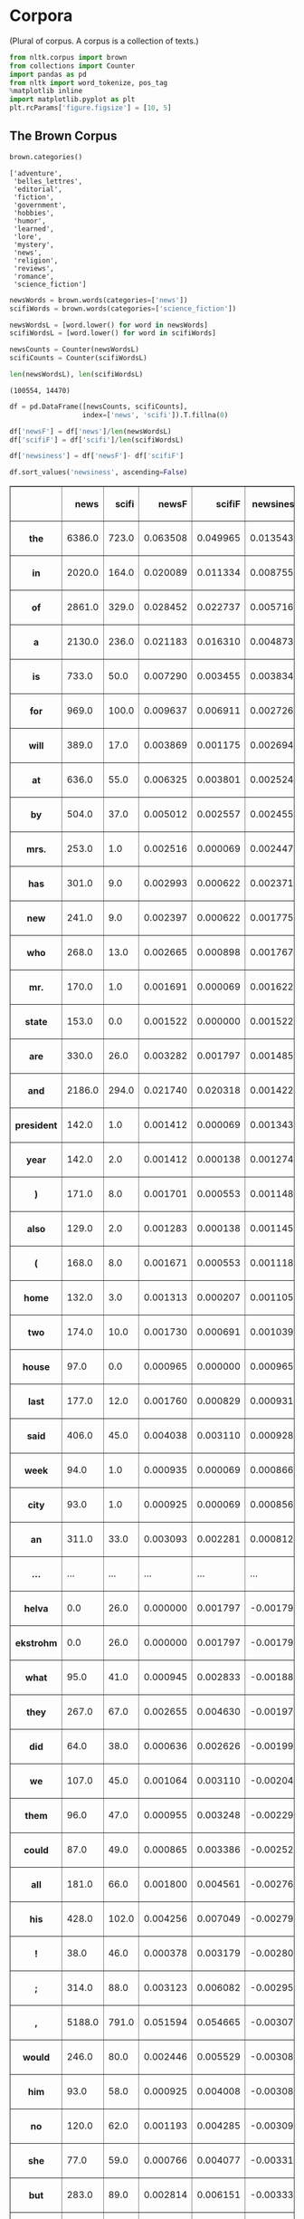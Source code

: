 * Corpora
  :PROPERTIES:
  :CUSTOM_ID: corpora
  :END:
(Plural of corpus. A corpus is a collection of texts.)

#+begin_src python
  from nltk.corpus import brown
  from collections import Counter
  import pandas as pd
  from nltk import word_tokenize, pos_tag
  %matplotlib inline
  import matplotlib.pyplot as plt
  plt.rcParams['figure.figsize'] = [10, 5]
#+end_src

** The Brown Corpus
   :PROPERTIES:
   :CUSTOM_ID: the-brown-corpus
   :END:
#+begin_src python
  brown.categories()
#+end_src

#+begin_example
  ['adventure',
   'belles_lettres',
   'editorial',
   'fiction',
   'government',
   'hobbies',
   'humor',
   'learned',
   'lore',
   'mystery',
   'news',
   'religion',
   'reviews',
   'romance',
   'science_fiction']
#+end_example

#+begin_src python
  newsWords = brown.words(categories=['news'])
  scifiWords = brown.words(categories=['science_fiction'])
#+end_src

#+begin_src python
  newsWordsL = [word.lower() for word in newsWords]
  scifiWordsL = [word.lower() for word in scifiWords]
#+end_src

#+begin_src python
  newsCounts = Counter(newsWordsL)
  scifiCounts = Counter(scifiWordsL)
#+end_src

#+begin_src python
  len(newsWordsL), len(scifiWordsL)
#+end_src

#+begin_example
  (100554, 14470)
#+end_example

#+begin_src python
  df = pd.DataFrame([newsCounts, scifiCounts], 
                    index=['news', 'scifi']).T.fillna(0)
#+end_src

#+begin_src python
  df['newsF'] = df['news']/len(newsWordsL)
  df['scifiF'] = df['scifi']/len(scifiWordsL)
#+end_src

#+begin_src python
  df['newsiness'] = df['newsF']- df['scifiF']
#+end_src

#+begin_src python
  df.sort_values('newsiness', ascending=False)
#+end_src

#+begin_html
  <style>
      .dataframe thead tr:only-child th {
          text-align: right;
      }

      .dataframe thead th {
          text-align: left;
      }

      .dataframe tbody tr th {
          vertical-align: top;
      }
  </style>
#+end_html

#+begin_html
  <table border="1" class="dataframe">
#+end_html

#+begin_html
  <thead>
#+end_html

#+begin_html
  <tr style="text-align: right;">
#+end_html

#+begin_html
  <th>
#+end_html

#+begin_html
  </th>
#+end_html

#+begin_html
  <th>
#+end_html

news

#+begin_html
  </th>
#+end_html

#+begin_html
  <th>
#+end_html

scifi

#+begin_html
  </th>
#+end_html

#+begin_html
  <th>
#+end_html

newsF

#+begin_html
  </th>
#+end_html

#+begin_html
  <th>
#+end_html

scifiF

#+begin_html
  </th>
#+end_html

#+begin_html
  <th>
#+end_html

newsiness

#+begin_html
  </th>
#+end_html

#+begin_html
  </tr>
#+end_html

#+begin_html
  </thead>
#+end_html

#+begin_html
  <tbody>
#+end_html

#+begin_html
  <tr>
#+end_html

#+begin_html
  <th>
#+end_html

the

#+begin_html
  </th>
#+end_html

#+begin_html
  <td>
#+end_html

6386.0

#+begin_html
  </td>
#+end_html

#+begin_html
  <td>
#+end_html

723.0

#+begin_html
  </td>
#+end_html

#+begin_html
  <td>
#+end_html

0.063508

#+begin_html
  </td>
#+end_html

#+begin_html
  <td>
#+end_html

0.049965

#+begin_html
  </td>
#+end_html

#+begin_html
  <td>
#+end_html

0.013543

#+begin_html
  </td>
#+end_html

#+begin_html
  </tr>
#+end_html

#+begin_html
  <tr>
#+end_html

#+begin_html
  <th>
#+end_html

in

#+begin_html
  </th>
#+end_html

#+begin_html
  <td>
#+end_html

2020.0

#+begin_html
  </td>
#+end_html

#+begin_html
  <td>
#+end_html

164.0

#+begin_html
  </td>
#+end_html

#+begin_html
  <td>
#+end_html

0.020089

#+begin_html
  </td>
#+end_html

#+begin_html
  <td>
#+end_html

0.011334

#+begin_html
  </td>
#+end_html

#+begin_html
  <td>
#+end_html

0.008755

#+begin_html
  </td>
#+end_html

#+begin_html
  </tr>
#+end_html

#+begin_html
  <tr>
#+end_html

#+begin_html
  <th>
#+end_html

of

#+begin_html
  </th>
#+end_html

#+begin_html
  <td>
#+end_html

2861.0

#+begin_html
  </td>
#+end_html

#+begin_html
  <td>
#+end_html

329.0

#+begin_html
  </td>
#+end_html

#+begin_html
  <td>
#+end_html

0.028452

#+begin_html
  </td>
#+end_html

#+begin_html
  <td>
#+end_html

0.022737

#+begin_html
  </td>
#+end_html

#+begin_html
  <td>
#+end_html

0.005716

#+begin_html
  </td>
#+end_html

#+begin_html
  </tr>
#+end_html

#+begin_html
  <tr>
#+end_html

#+begin_html
  <th>
#+end_html

a

#+begin_html
  </th>
#+end_html

#+begin_html
  <td>
#+end_html

2130.0

#+begin_html
  </td>
#+end_html

#+begin_html
  <td>
#+end_html

236.0

#+begin_html
  </td>
#+end_html

#+begin_html
  <td>
#+end_html

0.021183

#+begin_html
  </td>
#+end_html

#+begin_html
  <td>
#+end_html

0.016310

#+begin_html
  </td>
#+end_html

#+begin_html
  <td>
#+end_html

0.004873

#+begin_html
  </td>
#+end_html

#+begin_html
  </tr>
#+end_html

#+begin_html
  <tr>
#+end_html

#+begin_html
  <th>
#+end_html

is

#+begin_html
  </th>
#+end_html

#+begin_html
  <td>
#+end_html

733.0

#+begin_html
  </td>
#+end_html

#+begin_html
  <td>
#+end_html

50.0

#+begin_html
  </td>
#+end_html

#+begin_html
  <td>
#+end_html

0.007290

#+begin_html
  </td>
#+end_html

#+begin_html
  <td>
#+end_html

0.003455

#+begin_html
  </td>
#+end_html

#+begin_html
  <td>
#+end_html

0.003834

#+begin_html
  </td>
#+end_html

#+begin_html
  </tr>
#+end_html

#+begin_html
  <tr>
#+end_html

#+begin_html
  <th>
#+end_html

for

#+begin_html
  </th>
#+end_html

#+begin_html
  <td>
#+end_html

969.0

#+begin_html
  </td>
#+end_html

#+begin_html
  <td>
#+end_html

100.0

#+begin_html
  </td>
#+end_html

#+begin_html
  <td>
#+end_html

0.009637

#+begin_html
  </td>
#+end_html

#+begin_html
  <td>
#+end_html

0.006911

#+begin_html
  </td>
#+end_html

#+begin_html
  <td>
#+end_html

0.002726

#+begin_html
  </td>
#+end_html

#+begin_html
  </tr>
#+end_html

#+begin_html
  <tr>
#+end_html

#+begin_html
  <th>
#+end_html

will

#+begin_html
  </th>
#+end_html

#+begin_html
  <td>
#+end_html

389.0

#+begin_html
  </td>
#+end_html

#+begin_html
  <td>
#+end_html

17.0

#+begin_html
  </td>
#+end_html

#+begin_html
  <td>
#+end_html

0.003869

#+begin_html
  </td>
#+end_html

#+begin_html
  <td>
#+end_html

0.001175

#+begin_html
  </td>
#+end_html

#+begin_html
  <td>
#+end_html

0.002694

#+begin_html
  </td>
#+end_html

#+begin_html
  </tr>
#+end_html

#+begin_html
  <tr>
#+end_html

#+begin_html
  <th>
#+end_html

at

#+begin_html
  </th>
#+end_html

#+begin_html
  <td>
#+end_html

636.0

#+begin_html
  </td>
#+end_html

#+begin_html
  <td>
#+end_html

55.0

#+begin_html
  </td>
#+end_html

#+begin_html
  <td>
#+end_html

0.006325

#+begin_html
  </td>
#+end_html

#+begin_html
  <td>
#+end_html

0.003801

#+begin_html
  </td>
#+end_html

#+begin_html
  <td>
#+end_html

0.002524

#+begin_html
  </td>
#+end_html

#+begin_html
  </tr>
#+end_html

#+begin_html
  <tr>
#+end_html

#+begin_html
  <th>
#+end_html

by

#+begin_html
  </th>
#+end_html

#+begin_html
  <td>
#+end_html

504.0

#+begin_html
  </td>
#+end_html

#+begin_html
  <td>
#+end_html

37.0

#+begin_html
  </td>
#+end_html

#+begin_html
  <td>
#+end_html

0.005012

#+begin_html
  </td>
#+end_html

#+begin_html
  <td>
#+end_html

0.002557

#+begin_html
  </td>
#+end_html

#+begin_html
  <td>
#+end_html

0.002455

#+begin_html
  </td>
#+end_html

#+begin_html
  </tr>
#+end_html

#+begin_html
  <tr>
#+end_html

#+begin_html
  <th>
#+end_html

mrs.

#+begin_html
  </th>
#+end_html

#+begin_html
  <td>
#+end_html

253.0

#+begin_html
  </td>
#+end_html

#+begin_html
  <td>
#+end_html

1.0

#+begin_html
  </td>
#+end_html

#+begin_html
  <td>
#+end_html

0.002516

#+begin_html
  </td>
#+end_html

#+begin_html
  <td>
#+end_html

0.000069

#+begin_html
  </td>
#+end_html

#+begin_html
  <td>
#+end_html

0.002447

#+begin_html
  </td>
#+end_html

#+begin_html
  </tr>
#+end_html

#+begin_html
  <tr>
#+end_html

#+begin_html
  <th>
#+end_html

has

#+begin_html
  </th>
#+end_html

#+begin_html
  <td>
#+end_html

301.0

#+begin_html
  </td>
#+end_html

#+begin_html
  <td>
#+end_html

9.0

#+begin_html
  </td>
#+end_html

#+begin_html
  <td>
#+end_html

0.002993

#+begin_html
  </td>
#+end_html

#+begin_html
  <td>
#+end_html

0.000622

#+begin_html
  </td>
#+end_html

#+begin_html
  <td>
#+end_html

0.002371

#+begin_html
  </td>
#+end_html

#+begin_html
  </tr>
#+end_html

#+begin_html
  <tr>
#+end_html

#+begin_html
  <th>
#+end_html

new

#+begin_html
  </th>
#+end_html

#+begin_html
  <td>
#+end_html

241.0

#+begin_html
  </td>
#+end_html

#+begin_html
  <td>
#+end_html

9.0

#+begin_html
  </td>
#+end_html

#+begin_html
  <td>
#+end_html

0.002397

#+begin_html
  </td>
#+end_html

#+begin_html
  <td>
#+end_html

0.000622

#+begin_html
  </td>
#+end_html

#+begin_html
  <td>
#+end_html

0.001775

#+begin_html
  </td>
#+end_html

#+begin_html
  </tr>
#+end_html

#+begin_html
  <tr>
#+end_html

#+begin_html
  <th>
#+end_html

who

#+begin_html
  </th>
#+end_html

#+begin_html
  <td>
#+end_html

268.0

#+begin_html
  </td>
#+end_html

#+begin_html
  <td>
#+end_html

13.0

#+begin_html
  </td>
#+end_html

#+begin_html
  <td>
#+end_html

0.002665

#+begin_html
  </td>
#+end_html

#+begin_html
  <td>
#+end_html

0.000898

#+begin_html
  </td>
#+end_html

#+begin_html
  <td>
#+end_html

0.001767

#+begin_html
  </td>
#+end_html

#+begin_html
  </tr>
#+end_html

#+begin_html
  <tr>
#+end_html

#+begin_html
  <th>
#+end_html

mr.

#+begin_html
  </th>
#+end_html

#+begin_html
  <td>
#+end_html

170.0

#+begin_html
  </td>
#+end_html

#+begin_html
  <td>
#+end_html

1.0

#+begin_html
  </td>
#+end_html

#+begin_html
  <td>
#+end_html

0.001691

#+begin_html
  </td>
#+end_html

#+begin_html
  <td>
#+end_html

0.000069

#+begin_html
  </td>
#+end_html

#+begin_html
  <td>
#+end_html

0.001622

#+begin_html
  </td>
#+end_html

#+begin_html
  </tr>
#+end_html

#+begin_html
  <tr>
#+end_html

#+begin_html
  <th>
#+end_html

state

#+begin_html
  </th>
#+end_html

#+begin_html
  <td>
#+end_html

153.0

#+begin_html
  </td>
#+end_html

#+begin_html
  <td>
#+end_html

0.0

#+begin_html
  </td>
#+end_html

#+begin_html
  <td>
#+end_html

0.001522

#+begin_html
  </td>
#+end_html

#+begin_html
  <td>
#+end_html

0.000000

#+begin_html
  </td>
#+end_html

#+begin_html
  <td>
#+end_html

0.001522

#+begin_html
  </td>
#+end_html

#+begin_html
  </tr>
#+end_html

#+begin_html
  <tr>
#+end_html

#+begin_html
  <th>
#+end_html

are

#+begin_html
  </th>
#+end_html

#+begin_html
  <td>
#+end_html

330.0

#+begin_html
  </td>
#+end_html

#+begin_html
  <td>
#+end_html

26.0

#+begin_html
  </td>
#+end_html

#+begin_html
  <td>
#+end_html

0.003282

#+begin_html
  </td>
#+end_html

#+begin_html
  <td>
#+end_html

0.001797

#+begin_html
  </td>
#+end_html

#+begin_html
  <td>
#+end_html

0.001485

#+begin_html
  </td>
#+end_html

#+begin_html
  </tr>
#+end_html

#+begin_html
  <tr>
#+end_html

#+begin_html
  <th>
#+end_html

and

#+begin_html
  </th>
#+end_html

#+begin_html
  <td>
#+end_html

2186.0

#+begin_html
  </td>
#+end_html

#+begin_html
  <td>
#+end_html

294.0

#+begin_html
  </td>
#+end_html

#+begin_html
  <td>
#+end_html

0.021740

#+begin_html
  </td>
#+end_html

#+begin_html
  <td>
#+end_html

0.020318

#+begin_html
  </td>
#+end_html

#+begin_html
  <td>
#+end_html

0.001422

#+begin_html
  </td>
#+end_html

#+begin_html
  </tr>
#+end_html

#+begin_html
  <tr>
#+end_html

#+begin_html
  <th>
#+end_html

president

#+begin_html
  </th>
#+end_html

#+begin_html
  <td>
#+end_html

142.0

#+begin_html
  </td>
#+end_html

#+begin_html
  <td>
#+end_html

1.0

#+begin_html
  </td>
#+end_html

#+begin_html
  <td>
#+end_html

0.001412

#+begin_html
  </td>
#+end_html

#+begin_html
  <td>
#+end_html

0.000069

#+begin_html
  </td>
#+end_html

#+begin_html
  <td>
#+end_html

0.001343

#+begin_html
  </td>
#+end_html

#+begin_html
  </tr>
#+end_html

#+begin_html
  <tr>
#+end_html

#+begin_html
  <th>
#+end_html

year

#+begin_html
  </th>
#+end_html

#+begin_html
  <td>
#+end_html

142.0

#+begin_html
  </td>
#+end_html

#+begin_html
  <td>
#+end_html

2.0

#+begin_html
  </td>
#+end_html

#+begin_html
  <td>
#+end_html

0.001412

#+begin_html
  </td>
#+end_html

#+begin_html
  <td>
#+end_html

0.000138

#+begin_html
  </td>
#+end_html

#+begin_html
  <td>
#+end_html

0.001274

#+begin_html
  </td>
#+end_html

#+begin_html
  </tr>
#+end_html

#+begin_html
  <tr>
#+end_html

#+begin_html
  <th>
#+end_html

)

#+begin_html
  </th>
#+end_html

#+begin_html
  <td>
#+end_html

171.0

#+begin_html
  </td>
#+end_html

#+begin_html
  <td>
#+end_html

8.0

#+begin_html
  </td>
#+end_html

#+begin_html
  <td>
#+end_html

0.001701

#+begin_html
  </td>
#+end_html

#+begin_html
  <td>
#+end_html

0.000553

#+begin_html
  </td>
#+end_html

#+begin_html
  <td>
#+end_html

0.001148

#+begin_html
  </td>
#+end_html

#+begin_html
  </tr>
#+end_html

#+begin_html
  <tr>
#+end_html

#+begin_html
  <th>
#+end_html

also

#+begin_html
  </th>
#+end_html

#+begin_html
  <td>
#+end_html

129.0

#+begin_html
  </td>
#+end_html

#+begin_html
  <td>
#+end_html

2.0

#+begin_html
  </td>
#+end_html

#+begin_html
  <td>
#+end_html

0.001283

#+begin_html
  </td>
#+end_html

#+begin_html
  <td>
#+end_html

0.000138

#+begin_html
  </td>
#+end_html

#+begin_html
  <td>
#+end_html

0.001145

#+begin_html
  </td>
#+end_html

#+begin_html
  </tr>
#+end_html

#+begin_html
  <tr>
#+end_html

#+begin_html
  <th>
#+end_html

(

#+begin_html
  </th>
#+end_html

#+begin_html
  <td>
#+end_html

168.0

#+begin_html
  </td>
#+end_html

#+begin_html
  <td>
#+end_html

8.0

#+begin_html
  </td>
#+end_html

#+begin_html
  <td>
#+end_html

0.001671

#+begin_html
  </td>
#+end_html

#+begin_html
  <td>
#+end_html

0.000553

#+begin_html
  </td>
#+end_html

#+begin_html
  <td>
#+end_html

0.001118

#+begin_html
  </td>
#+end_html

#+begin_html
  </tr>
#+end_html

#+begin_html
  <tr>
#+end_html

#+begin_html
  <th>
#+end_html

home

#+begin_html
  </th>
#+end_html

#+begin_html
  <td>
#+end_html

132.0

#+begin_html
  </td>
#+end_html

#+begin_html
  <td>
#+end_html

3.0

#+begin_html
  </td>
#+end_html

#+begin_html
  <td>
#+end_html

0.001313

#+begin_html
  </td>
#+end_html

#+begin_html
  <td>
#+end_html

0.000207

#+begin_html
  </td>
#+end_html

#+begin_html
  <td>
#+end_html

0.001105

#+begin_html
  </td>
#+end_html

#+begin_html
  </tr>
#+end_html

#+begin_html
  <tr>
#+end_html

#+begin_html
  <th>
#+end_html

two

#+begin_html
  </th>
#+end_html

#+begin_html
  <td>
#+end_html

174.0

#+begin_html
  </td>
#+end_html

#+begin_html
  <td>
#+end_html

10.0

#+begin_html
  </td>
#+end_html

#+begin_html
  <td>
#+end_html

0.001730

#+begin_html
  </td>
#+end_html

#+begin_html
  <td>
#+end_html

0.000691

#+begin_html
  </td>
#+end_html

#+begin_html
  <td>
#+end_html

0.001039

#+begin_html
  </td>
#+end_html

#+begin_html
  </tr>
#+end_html

#+begin_html
  <tr>
#+end_html

#+begin_html
  <th>
#+end_html

house

#+begin_html
  </th>
#+end_html

#+begin_html
  <td>
#+end_html

97.0

#+begin_html
  </td>
#+end_html

#+begin_html
  <td>
#+end_html

0.0

#+begin_html
  </td>
#+end_html

#+begin_html
  <td>
#+end_html

0.000965

#+begin_html
  </td>
#+end_html

#+begin_html
  <td>
#+end_html

0.000000

#+begin_html
  </td>
#+end_html

#+begin_html
  <td>
#+end_html

0.000965

#+begin_html
  </td>
#+end_html

#+begin_html
  </tr>
#+end_html

#+begin_html
  <tr>
#+end_html

#+begin_html
  <th>
#+end_html

last

#+begin_html
  </th>
#+end_html

#+begin_html
  <td>
#+end_html

177.0

#+begin_html
  </td>
#+end_html

#+begin_html
  <td>
#+end_html

12.0

#+begin_html
  </td>
#+end_html

#+begin_html
  <td>
#+end_html

0.001760

#+begin_html
  </td>
#+end_html

#+begin_html
  <td>
#+end_html

0.000829

#+begin_html
  </td>
#+end_html

#+begin_html
  <td>
#+end_html

0.000931

#+begin_html
  </td>
#+end_html

#+begin_html
  </tr>
#+end_html

#+begin_html
  <tr>
#+end_html

#+begin_html
  <th>
#+end_html

said

#+begin_html
  </th>
#+end_html

#+begin_html
  <td>
#+end_html

406.0

#+begin_html
  </td>
#+end_html

#+begin_html
  <td>
#+end_html

45.0

#+begin_html
  </td>
#+end_html

#+begin_html
  <td>
#+end_html

0.004038

#+begin_html
  </td>
#+end_html

#+begin_html
  <td>
#+end_html

0.003110

#+begin_html
  </td>
#+end_html

#+begin_html
  <td>
#+end_html

0.000928

#+begin_html
  </td>
#+end_html

#+begin_html
  </tr>
#+end_html

#+begin_html
  <tr>
#+end_html

#+begin_html
  <th>
#+end_html

week

#+begin_html
  </th>
#+end_html

#+begin_html
  <td>
#+end_html

94.0

#+begin_html
  </td>
#+end_html

#+begin_html
  <td>
#+end_html

1.0

#+begin_html
  </td>
#+end_html

#+begin_html
  <td>
#+end_html

0.000935

#+begin_html
  </td>
#+end_html

#+begin_html
  <td>
#+end_html

0.000069

#+begin_html
  </td>
#+end_html

#+begin_html
  <td>
#+end_html

0.000866

#+begin_html
  </td>
#+end_html

#+begin_html
  </tr>
#+end_html

#+begin_html
  <tr>
#+end_html

#+begin_html
  <th>
#+end_html

city

#+begin_html
  </th>
#+end_html

#+begin_html
  <td>
#+end_html

93.0

#+begin_html
  </td>
#+end_html

#+begin_html
  <td>
#+end_html

1.0

#+begin_html
  </td>
#+end_html

#+begin_html
  <td>
#+end_html

0.000925

#+begin_html
  </td>
#+end_html

#+begin_html
  <td>
#+end_html

0.000069

#+begin_html
  </td>
#+end_html

#+begin_html
  <td>
#+end_html

0.000856

#+begin_html
  </td>
#+end_html

#+begin_html
  </tr>
#+end_html

#+begin_html
  <tr>
#+end_html

#+begin_html
  <th>
#+end_html

an

#+begin_html
  </th>
#+end_html

#+begin_html
  <td>
#+end_html

311.0

#+begin_html
  </td>
#+end_html

#+begin_html
  <td>
#+end_html

33.0

#+begin_html
  </td>
#+end_html

#+begin_html
  <td>
#+end_html

0.003093

#+begin_html
  </td>
#+end_html

#+begin_html
  <td>
#+end_html

0.002281

#+begin_html
  </td>
#+end_html

#+begin_html
  <td>
#+end_html

0.000812

#+begin_html
  </td>
#+end_html

#+begin_html
  </tr>
#+end_html

#+begin_html
  <tr>
#+end_html

#+begin_html
  <th>
#+end_html

...

#+begin_html
  </th>
#+end_html

#+begin_html
  <td>
#+end_html

...

#+begin_html
  </td>
#+end_html

#+begin_html
  <td>
#+end_html

...

#+begin_html
  </td>
#+end_html

#+begin_html
  <td>
#+end_html

...

#+begin_html
  </td>
#+end_html

#+begin_html
  <td>
#+end_html

...

#+begin_html
  </td>
#+end_html

#+begin_html
  <td>
#+end_html

...

#+begin_html
  </td>
#+end_html

#+begin_html
  </tr>
#+end_html

#+begin_html
  <tr>
#+end_html

#+begin_html
  <th>
#+end_html

helva

#+begin_html
  </th>
#+end_html

#+begin_html
  <td>
#+end_html

0.0

#+begin_html
  </td>
#+end_html

#+begin_html
  <td>
#+end_html

26.0

#+begin_html
  </td>
#+end_html

#+begin_html
  <td>
#+end_html

0.000000

#+begin_html
  </td>
#+end_html

#+begin_html
  <td>
#+end_html

0.001797

#+begin_html
  </td>
#+end_html

#+begin_html
  <td>
#+end_html

-0.001797

#+begin_html
  </td>
#+end_html

#+begin_html
  </tr>
#+end_html

#+begin_html
  <tr>
#+end_html

#+begin_html
  <th>
#+end_html

ekstrohm

#+begin_html
  </th>
#+end_html

#+begin_html
  <td>
#+end_html

0.0

#+begin_html
  </td>
#+end_html

#+begin_html
  <td>
#+end_html

26.0

#+begin_html
  </td>
#+end_html

#+begin_html
  <td>
#+end_html

0.000000

#+begin_html
  </td>
#+end_html

#+begin_html
  <td>
#+end_html

0.001797

#+begin_html
  </td>
#+end_html

#+begin_html
  <td>
#+end_html

-0.001797

#+begin_html
  </td>
#+end_html

#+begin_html
  </tr>
#+end_html

#+begin_html
  <tr>
#+end_html

#+begin_html
  <th>
#+end_html

what

#+begin_html
  </th>
#+end_html

#+begin_html
  <td>
#+end_html

95.0

#+begin_html
  </td>
#+end_html

#+begin_html
  <td>
#+end_html

41.0

#+begin_html
  </td>
#+end_html

#+begin_html
  <td>
#+end_html

0.000945

#+begin_html
  </td>
#+end_html

#+begin_html
  <td>
#+end_html

0.002833

#+begin_html
  </td>
#+end_html

#+begin_html
  <td>
#+end_html

-0.001889

#+begin_html
  </td>
#+end_html

#+begin_html
  </tr>
#+end_html

#+begin_html
  <tr>
#+end_html

#+begin_html
  <th>
#+end_html

they

#+begin_html
  </th>
#+end_html

#+begin_html
  <td>
#+end_html

267.0

#+begin_html
  </td>
#+end_html

#+begin_html
  <td>
#+end_html

67.0

#+begin_html
  </td>
#+end_html

#+begin_html
  <td>
#+end_html

0.002655

#+begin_html
  </td>
#+end_html

#+begin_html
  <td>
#+end_html

0.004630

#+begin_html
  </td>
#+end_html

#+begin_html
  <td>
#+end_html

-0.001975

#+begin_html
  </td>
#+end_html

#+begin_html
  </tr>
#+end_html

#+begin_html
  <tr>
#+end_html

#+begin_html
  <th>
#+end_html

did

#+begin_html
  </th>
#+end_html

#+begin_html
  <td>
#+end_html

64.0

#+begin_html
  </td>
#+end_html

#+begin_html
  <td>
#+end_html

38.0

#+begin_html
  </td>
#+end_html

#+begin_html
  <td>
#+end_html

0.000636

#+begin_html
  </td>
#+end_html

#+begin_html
  <td>
#+end_html

0.002626

#+begin_html
  </td>
#+end_html

#+begin_html
  <td>
#+end_html

-0.001990

#+begin_html
  </td>
#+end_html

#+begin_html
  </tr>
#+end_html

#+begin_html
  <tr>
#+end_html

#+begin_html
  <th>
#+end_html

we

#+begin_html
  </th>
#+end_html

#+begin_html
  <td>
#+end_html

107.0

#+begin_html
  </td>
#+end_html

#+begin_html
  <td>
#+end_html

45.0

#+begin_html
  </td>
#+end_html

#+begin_html
  <td>
#+end_html

0.001064

#+begin_html
  </td>
#+end_html

#+begin_html
  <td>
#+end_html

0.003110

#+begin_html
  </td>
#+end_html

#+begin_html
  <td>
#+end_html

-0.002046

#+begin_html
  </td>
#+end_html

#+begin_html
  </tr>
#+end_html

#+begin_html
  <tr>
#+end_html

#+begin_html
  <th>
#+end_html

them

#+begin_html
  </th>
#+end_html

#+begin_html
  <td>
#+end_html

96.0

#+begin_html
  </td>
#+end_html

#+begin_html
  <td>
#+end_html

47.0

#+begin_html
  </td>
#+end_html

#+begin_html
  <td>
#+end_html

0.000955

#+begin_html
  </td>
#+end_html

#+begin_html
  <td>
#+end_html

0.003248

#+begin_html
  </td>
#+end_html

#+begin_html
  <td>
#+end_html

-0.002293

#+begin_html
  </td>
#+end_html

#+begin_html
  </tr>
#+end_html

#+begin_html
  <tr>
#+end_html

#+begin_html
  <th>
#+end_html

could

#+begin_html
  </th>
#+end_html

#+begin_html
  <td>
#+end_html

87.0

#+begin_html
  </td>
#+end_html

#+begin_html
  <td>
#+end_html

49.0

#+begin_html
  </td>
#+end_html

#+begin_html
  <td>
#+end_html

0.000865

#+begin_html
  </td>
#+end_html

#+begin_html
  <td>
#+end_html

0.003386

#+begin_html
  </td>
#+end_html

#+begin_html
  <td>
#+end_html

-0.002521

#+begin_html
  </td>
#+end_html

#+begin_html
  </tr>
#+end_html

#+begin_html
  <tr>
#+end_html

#+begin_html
  <th>
#+end_html

all

#+begin_html
  </th>
#+end_html

#+begin_html
  <td>
#+end_html

181.0

#+begin_html
  </td>
#+end_html

#+begin_html
  <td>
#+end_html

66.0

#+begin_html
  </td>
#+end_html

#+begin_html
  <td>
#+end_html

0.001800

#+begin_html
  </td>
#+end_html

#+begin_html
  <td>
#+end_html

0.004561

#+begin_html
  </td>
#+end_html

#+begin_html
  <td>
#+end_html

-0.002761

#+begin_html
  </td>
#+end_html

#+begin_html
  </tr>
#+end_html

#+begin_html
  <tr>
#+end_html

#+begin_html
  <th>
#+end_html

his

#+begin_html
  </th>
#+end_html

#+begin_html
  <td>
#+end_html

428.0

#+begin_html
  </td>
#+end_html

#+begin_html
  <td>
#+end_html

102.0

#+begin_html
  </td>
#+end_html

#+begin_html
  <td>
#+end_html

0.004256

#+begin_html
  </td>
#+end_html

#+begin_html
  <td>
#+end_html

0.007049

#+begin_html
  </td>
#+end_html

#+begin_html
  <td>
#+end_html

-0.002793

#+begin_html
  </td>
#+end_html

#+begin_html
  </tr>
#+end_html

#+begin_html
  <tr>
#+end_html

#+begin_html
  <th>
#+end_html

!

#+begin_html
  </th>
#+end_html

#+begin_html
  <td>
#+end_html

38.0

#+begin_html
  </td>
#+end_html

#+begin_html
  <td>
#+end_html

46.0

#+begin_html
  </td>
#+end_html

#+begin_html
  <td>
#+end_html

0.000378

#+begin_html
  </td>
#+end_html

#+begin_html
  <td>
#+end_html

0.003179

#+begin_html
  </td>
#+end_html

#+begin_html
  <td>
#+end_html

-0.002801

#+begin_html
  </td>
#+end_html

#+begin_html
  </tr>
#+end_html

#+begin_html
  <tr>
#+end_html

#+begin_html
  <th>
#+end_html

;

#+begin_html
  </th>
#+end_html

#+begin_html
  <td>
#+end_html

314.0

#+begin_html
  </td>
#+end_html

#+begin_html
  <td>
#+end_html

88.0

#+begin_html
  </td>
#+end_html

#+begin_html
  <td>
#+end_html

0.003123

#+begin_html
  </td>
#+end_html

#+begin_html
  <td>
#+end_html

0.006082

#+begin_html
  </td>
#+end_html

#+begin_html
  <td>
#+end_html

-0.002959

#+begin_html
  </td>
#+end_html

#+begin_html
  </tr>
#+end_html

#+begin_html
  <tr>
#+end_html

#+begin_html
  <th>
#+end_html

,

#+begin_html
  </th>
#+end_html

#+begin_html
  <td>
#+end_html

5188.0

#+begin_html
  </td>
#+end_html

#+begin_html
  <td>
#+end_html

791.0

#+begin_html
  </td>
#+end_html

#+begin_html
  <td>
#+end_html

0.051594

#+begin_html
  </td>
#+end_html

#+begin_html
  <td>
#+end_html

0.054665

#+begin_html
  </td>
#+end_html

#+begin_html
  <td>
#+end_html

-0.003071

#+begin_html
  </td>
#+end_html

#+begin_html
  </tr>
#+end_html

#+begin_html
  <tr>
#+end_html

#+begin_html
  <th>
#+end_html

would

#+begin_html
  </th>
#+end_html

#+begin_html
  <td>
#+end_html

246.0

#+begin_html
  </td>
#+end_html

#+begin_html
  <td>
#+end_html

80.0

#+begin_html
  </td>
#+end_html

#+begin_html
  <td>
#+end_html

0.002446

#+begin_html
  </td>
#+end_html

#+begin_html
  <td>
#+end_html

0.005529

#+begin_html
  </td>
#+end_html

#+begin_html
  <td>
#+end_html

-0.003082

#+begin_html
  </td>
#+end_html

#+begin_html
  </tr>
#+end_html

#+begin_html
  <tr>
#+end_html

#+begin_html
  <th>
#+end_html

him

#+begin_html
  </th>
#+end_html

#+begin_html
  <td>
#+end_html

93.0

#+begin_html
  </td>
#+end_html

#+begin_html
  <td>
#+end_html

58.0

#+begin_html
  </td>
#+end_html

#+begin_html
  <td>
#+end_html

0.000925

#+begin_html
  </td>
#+end_html

#+begin_html
  <td>
#+end_html

0.004008

#+begin_html
  </td>
#+end_html

#+begin_html
  <td>
#+end_html

-0.003083

#+begin_html
  </td>
#+end_html

#+begin_html
  </tr>
#+end_html

#+begin_html
  <tr>
#+end_html

#+begin_html
  <th>
#+end_html

no

#+begin_html
  </th>
#+end_html

#+begin_html
  <td>
#+end_html

120.0

#+begin_html
  </td>
#+end_html

#+begin_html
  <td>
#+end_html

62.0

#+begin_html
  </td>
#+end_html

#+begin_html
  <td>
#+end_html

0.001193

#+begin_html
  </td>
#+end_html

#+begin_html
  <td>
#+end_html

0.004285

#+begin_html
  </td>
#+end_html

#+begin_html
  <td>
#+end_html

-0.003091

#+begin_html
  </td>
#+end_html

#+begin_html
  </tr>
#+end_html

#+begin_html
  <tr>
#+end_html

#+begin_html
  <th>
#+end_html

she

#+begin_html
  </th>
#+end_html

#+begin_html
  <td>
#+end_html

77.0

#+begin_html
  </td>
#+end_html

#+begin_html
  <td>
#+end_html

59.0

#+begin_html
  </td>
#+end_html

#+begin_html
  <td>
#+end_html

0.000766

#+begin_html
  </td>
#+end_html

#+begin_html
  <td>
#+end_html

0.004077

#+begin_html
  </td>
#+end_html

#+begin_html
  <td>
#+end_html

-0.003312

#+begin_html
  </td>
#+end_html

#+begin_html
  </tr>
#+end_html

#+begin_html
  <tr>
#+end_html

#+begin_html
  <th>
#+end_html

but

#+begin_html
  </th>
#+end_html

#+begin_html
  <td>
#+end_html

283.0

#+begin_html
  </td>
#+end_html

#+begin_html
  <td>
#+end_html

89.0

#+begin_html
  </td>
#+end_html

#+begin_html
  <td>
#+end_html

0.002814

#+begin_html
  </td>
#+end_html

#+begin_html
  <td>
#+end_html

0.006151

#+begin_html
  </td>
#+end_html

#+begin_html
  <td>
#+end_html

-0.003336

#+begin_html
  </td>
#+end_html

#+begin_html
  </tr>
#+end_html

#+begin_html
  <tr>
#+end_html

#+begin_html
  <th>
#+end_html

not

#+begin_html
  </th>
#+end_html

#+begin_html
  <td>
#+end_html

257.0

#+begin_html
  </td>
#+end_html

#+begin_html
  <td>
#+end_html

95.0

#+begin_html
  </td>
#+end_html

#+begin_html
  <td>
#+end_html

0.002556

#+begin_html
  </td>
#+end_html

#+begin_html
  <td>
#+end_html

0.006565

#+begin_html
  </td>
#+end_html

#+begin_html
  <td>
#+end_html

-0.004009

#+begin_html
  </td>
#+end_html

#+begin_html
  </tr>
#+end_html

#+begin_html
  <tr>
#+end_html

#+begin_html
  <th>
#+end_html

her

#+begin_html
  </th>
#+end_html

#+begin_html
  <td>
#+end_html

121.0

#+begin_html
  </td>
#+end_html

#+begin_html
  <td>
#+end_html

82.0

#+begin_html
  </td>
#+end_html

#+begin_html
  <td>
#+end_html

0.001203

#+begin_html
  </td>
#+end_html

#+begin_html
  <td>
#+end_html

0.005667

#+begin_html
  </td>
#+end_html

#+begin_html
  <td>
#+end_html

-0.004464

#+begin_html
  </td>
#+end_html

#+begin_html
  </tr>
#+end_html

#+begin_html
  <tr>
#+end_html

#+begin_html
  <th>
#+end_html

i

#+begin_html
  </th>
#+end_html

#+begin_html
  <td>
#+end_html

179.0

#+begin_html
  </td>
#+end_html

#+begin_html
  <td>
#+end_html

98.0

#+begin_html
  </td>
#+end_html

#+begin_html
  <td>
#+end_html

0.001780

#+begin_html
  </td>
#+end_html

#+begin_html
  <td>
#+end_html

0.006773

#+begin_html
  </td>
#+end_html

#+begin_html
  <td>
#+end_html

-0.004992

#+begin_html
  </td>
#+end_html

#+begin_html
  </tr>
#+end_html

#+begin_html
  <tr>
#+end_html

#+begin_html
  <th>
#+end_html

you

#+begin_html
  </th>
#+end_html

#+begin_html
  <td>
#+end_html

66.0

#+begin_html
  </td>
#+end_html

#+begin_html
  <td>
#+end_html

96.0

#+begin_html
  </td>
#+end_html

#+begin_html
  <td>
#+end_html

0.000656

#+begin_html
  </td>
#+end_html

#+begin_html
  <td>
#+end_html

0.006634

#+begin_html
  </td>
#+end_html

#+begin_html
  <td>
#+end_html

-0.005978

#+begin_html
  </td>
#+end_html

#+begin_html
  </tr>
#+end_html

#+begin_html
  <tr>
#+end_html

#+begin_html
  <th>
#+end_html

it

#+begin_html
  </th>
#+end_html

#+begin_html
  <td>
#+end_html

478.0

#+begin_html
  </td>
#+end_html

#+begin_html
  <td>
#+end_html

158.0

#+begin_html
  </td>
#+end_html

#+begin_html
  <td>
#+end_html

0.004754

#+begin_html
  </td>
#+end_html

#+begin_html
  <td>
#+end_html

0.010919

#+begin_html
  </td>
#+end_html

#+begin_html
  <td>
#+end_html

-0.006165

#+begin_html
  </td>
#+end_html

#+begin_html
  </tr>
#+end_html

#+begin_html
  <tr>
#+end_html

#+begin_html
  <th>
#+end_html

was

#+begin_html
  </th>
#+end_html

#+begin_html
  <td>
#+end_html

717.0

#+begin_html
  </td>
#+end_html

#+begin_html
  <td>
#+end_html

200.0

#+begin_html
  </td>
#+end_html

#+begin_html
  <td>
#+end_html

0.007130

#+begin_html
  </td>
#+end_html

#+begin_html
  <td>
#+end_html

0.013822

#+begin_html
  </td>
#+end_html

#+begin_html
  <td>
#+end_html

-0.006691

#+begin_html
  </td>
#+end_html

#+begin_html
  </tr>
#+end_html

#+begin_html
  <tr>
#+end_html

#+begin_html
  <th>
#+end_html

he

#+begin_html
  </th>
#+end_html

#+begin_html
  <td>
#+end_html

642.0

#+begin_html
  </td>
#+end_html

#+begin_html
  <td>
#+end_html

191.0

#+begin_html
  </td>
#+end_html

#+begin_html
  <td>
#+end_html

0.006385

#+begin_html
  </td>
#+end_html

#+begin_html
  <td>
#+end_html

0.013200

#+begin_html
  </td>
#+end_html

#+begin_html
  <td>
#+end_html

-0.006815

#+begin_html
  </td>
#+end_html

#+begin_html
  </tr>
#+end_html

#+begin_html
  <tr>
#+end_html

#+begin_html
  <th>
#+end_html

had

#+begin_html
  </th>
#+end_html

#+begin_html
  <td>
#+end_html

281.0

#+begin_html
  </td>
#+end_html

#+begin_html
  <td>
#+end_html

143.0

#+begin_html
  </td>
#+end_html

#+begin_html
  <td>
#+end_html

0.002795

#+begin_html
  </td>
#+end_html

#+begin_html
  <td>
#+end_html

0.009883

#+begin_html
  </td>
#+end_html

#+begin_html
  <td>
#+end_html

-0.007088

#+begin_html
  </td>
#+end_html

#+begin_html
  </tr>
#+end_html

#+begin_html
  <tr>
#+end_html

#+begin_html
  <th>
#+end_html

``

#+begin_html
  </th>
#+end_html

#+begin_html
  <td>
#+end_html

732.0

#+begin_html
  </td>
#+end_html

#+begin_html
  <td>
#+end_html

235.0

#+begin_html
  </td>
#+end_html

#+begin_html
  <td>
#+end_html

0.007280

#+begin_html
  </td>
#+end_html

#+begin_html
  <td>
#+end_html

0.016240

#+begin_html
  </td>
#+end_html

#+begin_html
  <td>
#+end_html

-0.008961

#+begin_html
  </td>
#+end_html

#+begin_html
  </tr>
#+end_html

#+begin_html
  <tr>
#+end_html

#+begin_html
  <th>
#+end_html

''

#+begin_html
  </th>
#+end_html

#+begin_html
  <td>
#+end_html

702.0

#+begin_html
  </td>
#+end_html

#+begin_html
  <td>
#+end_html

235.0

#+begin_html
  </td>
#+end_html

#+begin_html
  <td>
#+end_html

0.006981

#+begin_html
  </td>
#+end_html

#+begin_html
  <td>
#+end_html

0.016240

#+begin_html
  </td>
#+end_html

#+begin_html
  <td>
#+end_html

-0.009259

#+begin_html
  </td>
#+end_html

#+begin_html
  </tr>
#+end_html

#+begin_html
  <tr>
#+end_html

#+begin_html
  <th>
#+end_html

?

#+begin_html
  </th>
#+end_html

#+begin_html
  <td>
#+end_html

90.0

#+begin_html
  </td>
#+end_html

#+begin_html
  <td>
#+end_html

158.0

#+begin_html
  </td>
#+end_html

#+begin_html
  <td>
#+end_html

0.000895

#+begin_html
  </td>
#+end_html

#+begin_html
  <td>
#+end_html

0.010919

#+begin_html
  </td>
#+end_html

#+begin_html
  <td>
#+end_html

-0.010024

#+begin_html
  </td>
#+end_html

#+begin_html
  </tr>
#+end_html

#+begin_html
  <tr>
#+end_html

#+begin_html
  <th>
#+end_html

.

#+begin_html
  </th>
#+end_html

#+begin_html
  <td>
#+end_html

4030.0

#+begin_html
  </td>
#+end_html

#+begin_html
  <td>
#+end_html

786.0

#+begin_html
  </td>
#+end_html

#+begin_html
  <td>
#+end_html

0.040078

#+begin_html
  </td>
#+end_html

#+begin_html
  <td>
#+end_html

0.054319

#+begin_html
  </td>
#+end_html

#+begin_html
  <td>
#+end_html

-0.014241

#+begin_html
  </td>
#+end_html

#+begin_html
  </tr>
#+end_html

#+begin_html
  </tbody>
#+end_html

#+begin_html
  </table>
#+end_html

#+begin_html
  <p>
#+end_html

14227 rows × 5 columns

#+begin_html
  </p>
#+end_html

#+begin_src python
  newsPOS = pos_tag(newsWordsL)
  scifiPOS = pos_tag(scifiWordsL)
#+end_src

#+begin_src python
  newsPOS[0]
#+end_src

#+begin_example
  ('the', 'DT')
#+end_example

#+begin_src python
  newsP = [pair[1] for pair in newsPOS]
  scifiP = [pair[1] for pair in scifiPOS]
#+end_src

#+begin_src python
  newsP[:20]
#+end_src

#+begin_example
  ['DT',
   'NN',
   'NN',
   'JJ',
   'NN',
   'VBD',
   'PDT',
   'DT',
   'NN',
   'IN',
   'JJ',
   'JJ',
   'JJ',
   'NN',
   'VBD',
   '``',
   'DT',
   'NN',
   "''",
   'IN']
#+end_example

#+begin_src python
  newsPOSCounts = Counter(newsP)
  scifiPOSCounts = Counter(scifiP)
#+end_src

#+begin_src python
  df = pd.DataFrame([newsPOSCounts, scifiPOSCounts], 
               index=['news', 'scifi'])
  df
#+end_src

#+begin_html
  <style>
      .dataframe thead tr:only-child th {
          text-align: right;
      }

      .dataframe thead th {
          text-align: left;
      }

      .dataframe tbody tr th {
          vertical-align: top;
      }
  </style>
#+end_html

#+begin_html
  <table border="1" class="dataframe">
#+end_html

#+begin_html
  <thead>
#+end_html

#+begin_html
  <tr style="text-align: right;">
#+end_html

#+begin_html
  <th>
#+end_html

#+begin_html
  </th>
#+end_html

#+begin_html
  <th>
#+end_html

\(</th>  <th>''</th>  <th>(</th>  <th>)</th>  <th>,</th>  <th>.</th>  <th>:</th>  <th>CC</th>  <th>CD</th>  <th>DT</th>  <th>...</th>  <th>VBD</th>  <th>VBG</th>  <th>VBN</th>  <th>VBP</th>  <th>VBZ</th>  <th>WDT</th>  <th>WP</th>  <th>WP\)

#+begin_html
  </th>
#+end_html

#+begin_html
  <th>
#+end_html

WRB

#+begin_html
  </th>
#+end_html

#+begin_html
  <th>
#+end_html

``

#+begin_html
  </th>
#+end_html

#+begin_html
  </tr>
#+end_html

#+begin_html
  </thead>
#+end_html

#+begin_html
  <tbody>
#+end_html

#+begin_html
  <tr>
#+end_html

#+begin_html
  <th>
#+end_html

news

#+begin_html
  </th>
#+end_html

#+begin_html
  <td>
#+end_html

1.0

#+begin_html
  </td>
#+end_html

#+begin_html
  <td>
#+end_html

735

#+begin_html
  </td>
#+end_html

#+begin_html
  <td>
#+end_html

168

#+begin_html
  </td>
#+end_html

#+begin_html
  <td>
#+end_html

171

#+begin_html
  </td>
#+end_html

#+begin_html
  <td>
#+end_html

5188

#+begin_html
  </td>
#+end_html

#+begin_html
  <td>
#+end_html

4158

#+begin_html
  </td>
#+end_html

#+begin_html
  <td>
#+end_html

763

#+begin_html
  </td>
#+end_html

#+begin_html
  <td>
#+end_html

2752

#+begin_html
  </td>
#+end_html

#+begin_html
  <td>
#+end_html

2197

#+begin_html
  </td>
#+end_html

#+begin_html
  <td>
#+end_html

10101

#+begin_html
  </td>
#+end_html

#+begin_html
  <td>
#+end_html

...

#+begin_html
  </td>
#+end_html

#+begin_html
  <td>
#+end_html

3900

#+begin_html
  </td>
#+end_html

#+begin_html
  <td>
#+end_html

1388

#+begin_html
  </td>
#+end_html

#+begin_html
  <td>
#+end_html

2308

#+begin_html
  </td>
#+end_html

#+begin_html
  <td>
#+end_html

1157

#+begin_html
  </td>
#+end_html

#+begin_html
  <td>
#+end_html

1677

#+begin_html
  </td>
#+end_html

#+begin_html
  <td>
#+end_html

394

#+begin_html
  </td>
#+end_html

#+begin_html
  <td>
#+end_html

377

#+begin_html
  </td>
#+end_html

#+begin_html
  <td>
#+end_html

22

#+begin_html
  </td>
#+end_html

#+begin_html
  <td>
#+end_html

288

#+begin_html
  </td>
#+end_html

#+begin_html
  <td>
#+end_html

732

#+begin_html
  </td>
#+end_html

#+begin_html
  </tr>
#+end_html

#+begin_html
  <tr>
#+end_html

#+begin_html
  <th>
#+end_html

scifi

#+begin_html
  </th>
#+end_html

#+begin_html
  <td>
#+end_html

NaN

#+begin_html
  </td>
#+end_html

#+begin_html
  <td>
#+end_html

245

#+begin_html
  </td>
#+end_html

#+begin_html
  <td>
#+end_html

8

#+begin_html
  </td>
#+end_html

#+begin_html
  <td>
#+end_html

8

#+begin_html
  </td>
#+end_html

#+begin_html
  <td>
#+end_html

791

#+begin_html
  </td>
#+end_html

#+begin_html
  <td>
#+end_html

990

#+begin_html
  </td>
#+end_html

#+begin_html
  <td>
#+end_html

150

#+begin_html
  </td>
#+end_html

#+begin_html
  <td>
#+end_html

425

#+begin_html
  </td>
#+end_html

#+begin_html
  <td>
#+end_html

69

#+begin_html
  </td>
#+end_html

#+begin_html
  <td>
#+end_html

1277

#+begin_html
  </td>
#+end_html

#+begin_html
  <td>
#+end_html

...

#+begin_html
  </td>
#+end_html

#+begin_html
  <td>
#+end_html

940

#+begin_html
  </td>
#+end_html

#+begin_html
  <td>
#+end_html

201

#+begin_html
  </td>
#+end_html

#+begin_html
  <td>
#+end_html

345

#+begin_html
  </td>
#+end_html

#+begin_html
  <td>
#+end_html

195

#+begin_html
  </td>
#+end_html

#+begin_html
  <td>
#+end_html

106

#+begin_html
  </td>
#+end_html

#+begin_html
  <td>
#+end_html

54

#+begin_html
  </td>
#+end_html

#+begin_html
  <td>
#+end_html

57

#+begin_html
  </td>
#+end_html

#+begin_html
  <td>
#+end_html

3

#+begin_html
  </td>
#+end_html

#+begin_html
  <td>
#+end_html

68

#+begin_html
  </td>
#+end_html

#+begin_html
  <td>
#+end_html

235

#+begin_html
  </td>
#+end_html

#+begin_html
  </tr>
#+end_html

#+begin_html
  </tbody>
#+end_html

#+begin_html
  </table>
#+end_html

#+begin_html
  <p>
#+end_html

2 rows × 42 columns

#+begin_html
  </p>
#+end_html

#+begin_src python
  df = df.fillna(0).T
#+end_src

#+begin_src python
  df['newsF'] = df['news'] / len(newsWordsL)
  df['scifiF'] = df['scifi'] / len(scifiWordsL)
#+end_src

#+begin_src python
  df[['newsF', 'scifiF']].plot(kind='bar')
#+end_src

#+begin_example
  <matplotlib.axes._subplots.AxesSubplot at 0x7f07ac162e48>
#+end_example

#+caption: png
[[file:09-Corpora_files/09-Corpora_20_1.png]]

** Corpus DB
   :PROPERTIES:
   :CUSTOM_ID: corpus-db
   :END:
You can use my API, Corpus-DB, to easily extract metadata and full text from Project Gutenberg. For example, to get Wilkie Collins novels, you can run something like this. First, import the API interface module =requests= and the JSON parsing module, =json=. (Remember, this is bad practice. Always put your import statements in the first or second cell when you're doing this yourself.)

#+begin_src python
  import requests
  import json
#+end_src

Then request metadata from corpus-db:

#+begin_src python
  response = requests.get('http://corpus-db.org/api/author/Collins, Wilkie')
#+end_src

Verify that the request returned OK:

#+begin_src python
  response.ok
#+end_src

#+begin_example
  True
#+end_example

Parse the response (i.e. the metadata as JSON):

#+begin_src python
  parsed = json.loads(response.text)
#+end_src

Then look at the titles we got:

#+begin_src python
  [item['title'] for item in parsed]
#+end_src

#+begin_example
  ['The Moonstone',
   'The Haunted Hotel: A Mystery of Modern Venice',
   'The Woman in White',
   'No Name',
   'Man and Wife',
   'The Black Robe',
   "A Rogue's Life",
   'Miss or Mrs.?',
   'The Law and the Lady',
   'The New Magdalen',
   'The Two Destinies',
   'The Frozen Deep',
   'After Dark',
   'The Evil Genius: A Domestic Story',
   "My Lady's Money",
   '"I Say No"',
   'Little Novels',
   'Armadale',
   'The Queen of Hearts',
   'The Legacy of Cain',
   'A Fair Penitent',
   'Antonina; Or, The Fall of Rome',
   'Poor Miss Finch',
   "Jezebel's Daughter",
   'The Guilty River',
   'Basil',
   'Blind Love',
   'The Dead Alive',
   'Heart and Science: A Story of the Present Time',
   'Hide and Seek',
   'The Fallen Leaves',
   "L'hôtel hanté",
   'John Jagon henki tahi kuollutko vai elävä?',
   'Ilman menestyksettä: Joulukertomus',
   'Sisar Rosa',
   'Rambles Beyond Railways; or, Notes in Cornwall taken A-foot',
   'Kamala yösija',
   'The Dead Secret: A Novel',
   'My Miscellanies, Vol. 1 (of 2)',
   'My Miscellanies, Vol. 2 (of 2)',
   'Valkopukuinen nainen I: Perheromaani',
   'Valkopukuinen nainen II: Perheromaani']
#+end_example

#+begin_src python
  pd.DataFrame(parsed)
#+end_src

#+begin_html
  <style>
      .dataframe thead tr:only-child th {
          text-align: right;
      }

      .dataframe thead th {
          text-align: left;
      }

      .dataframe tbody tr th {
          vertical-align: top;
      }
  </style>
#+end_html

#+begin_html
  <table border="1" class="dataframe">
#+end_html

#+begin_html
  <thead>
#+end_html

#+begin_html
  <tr style="text-align: right;">
#+end_html

#+begin_html
  <th>
#+end_html

#+begin_html
  </th>
#+end_html

#+begin_html
  <th>
#+end_html

#+begin_html
  </th>
#+end_html

#+begin_html
  <th>
#+end_html

LCC

#+begin_html
  </th>
#+end_html

#+begin_html
  <th>
#+end_html

_repo

#+begin_html
  </th>
#+end_html

#+begin_html
  <th>
#+end_html

_version

#+begin_html
  </th>
#+end_html

#+begin_html
  <th>
#+end_html

alternative_title

#+begin_html
  </th>
#+end_html

#+begin_html
  <th>
#+end_html

author

#+begin_html
  </th>
#+end_html

#+begin_html
  <th>
#+end_html

authoryearofbirth

#+begin_html
  </th>
#+end_html

#+begin_html
  <th>
#+end_html

authoryearofdeath

#+begin_html
  </th>
#+end_html

#+begin_html
  <th>
#+end_html

contributor

#+begin_html
  </th>
#+end_html

#+begin_html
  <th>
#+end_html

covers

#+begin_html
  </th>
#+end_html

#+begin_html
  <th>
#+end_html

...

#+begin_html
  </th>
#+end_html

#+begin_html
  <th>
#+end_html

tableOfContents

#+begin_html
  </th>
#+end_html

#+begin_html
  <th>
#+end_html

title

#+begin_html
  </th>
#+end_html

#+begin_html
  <th>
#+end_html

titlepage_image

#+begin_html
  </th>
#+end_html

#+begin_html
  <th>
#+end_html

type

#+begin_html
  </th>
#+end_html

#+begin_html
  <th>
#+end_html

url

#+begin_html
  </th>
#+end_html

#+begin_html
  <th>
#+end_html

wikipedia

#+begin_html
  </th>
#+end_html

#+begin_html
  <th>
#+end_html

wp_info

#+begin_html
  </th>
#+end_html

#+begin_html
  <th>
#+end_html

wp_literary_genres

#+begin_html
  </th>
#+end_html

#+begin_html
  <th>
#+end_html

wp_publication_date

#+begin_html
  </th>
#+end_html

#+begin_html
  <th>
#+end_html

wp_subjects

#+begin_html
  </th>
#+end_html

#+begin_html
  </tr>
#+end_html

#+begin_html
  </thead>
#+end_html

#+begin_html
  <tbody>
#+end_html

#+begin_html
  <tr>
#+end_html

#+begin_html
  <th>
#+end_html

0

#+begin_html
  </th>
#+end_html

#+begin_html
  <td>
#+end_html

148

#+begin_html
  </td>
#+end_html

#+begin_html
  <td>
#+end_html

{'PR'}

#+begin_html
  </td>
#+end_html

#+begin_html
  <td>
#+end_html

The-Moonstone_155

#+begin_html
  </td>
#+end_html

#+begin_html
  <td>
#+end_html

0.2.0

#+begin_html
  </td>
#+end_html

#+begin_html
  <td>
#+end_html

#+begin_html
  </td>
#+end_html

#+begin_html
  <td>
#+end_html

Collins, Wilkie

#+begin_html
  </td>
#+end_html

#+begin_html
  <td>
#+end_html

1824

#+begin_html
  </td>
#+end_html

#+begin_html
  <td>
#+end_html

1889

#+begin_html
  </td>
#+end_html

#+begin_html
  <td>
#+end_html

#+begin_html
  </td>
#+end_html

#+begin_html
  <td>
#+end_html

[{'cover_type': 'generated', 'image_path': 'co...

#+begin_html
  </td>
#+end_html

#+begin_html
  <td>
#+end_html

...

#+begin_html
  </td>
#+end_html

#+begin_html
  <td>
#+end_html

#+begin_html
  </td>
#+end_html

#+begin_html
  <td>
#+end_html

The Moonstone

#+begin_html
  </td>
#+end_html

#+begin_html
  <td>
#+end_html

#+begin_html
  </td>
#+end_html

#+begin_html
  <td>
#+end_html

Text

#+begin_html
  </td>
#+end_html

#+begin_html
  <td>
#+end_html

http://www.gutenberg.org/ebooks/155

#+begin_html
  </td>
#+end_html

#+begin_html
  <td>
#+end_html

['https://fr.wikipedia.org/wiki/La_Pierre_de_l...

#+begin_html
  </td>
#+end_html

#+begin_html
  <td>
#+end_html

{'http://www.w3.org/1999/02/22-rdf-syntax-ns#t...

#+begin_html
  </td>
#+end_html

#+begin_html
  <td>
#+end_html

['Mystery_fiction', 'Epistolary_novel']

#+begin_html
  </td>
#+end_html

#+begin_html
  <td>
#+end_html

#+begin_html
  </td>
#+end_html

#+begin_html
  <td>
#+end_html

['Novels_first_published_in_serial_form', '199...

#+begin_html
  </td>
#+end_html

#+begin_html
  </tr>
#+end_html

#+begin_html
  <tr>
#+end_html

#+begin_html
  <th>
#+end_html

1

#+begin_html
  </th>
#+end_html

#+begin_html
  <td>
#+end_html

163

#+begin_html
  </td>
#+end_html

#+begin_html
  <td>
#+end_html

{'PR'}

#+begin_html
  </td>
#+end_html

#+begin_html
  <td>
#+end_html

The-Haunted-Hotel--A-Mystery-of-Modern-Venice_170

#+begin_html
  </td>
#+end_html

#+begin_html
  <td>
#+end_html

0.2.0

#+begin_html
  </td>
#+end_html

#+begin_html
  <td>
#+end_html

#+begin_html
  </td>
#+end_html

#+begin_html
  <td>
#+end_html

Collins, Wilkie

#+begin_html
  </td>
#+end_html

#+begin_html
  <td>
#+end_html

1824

#+begin_html
  </td>
#+end_html

#+begin_html
  <td>
#+end_html

1889

#+begin_html
  </td>
#+end_html

#+begin_html
  <td>
#+end_html

#+begin_html
  </td>
#+end_html

#+begin_html
  <td>
#+end_html

[{'cover_type': 'generated', 'image_path': 'co...

#+begin_html
  </td>
#+end_html

#+begin_html
  <td>
#+end_html

...

#+begin_html
  </td>
#+end_html

#+begin_html
  <td>
#+end_html

#+begin_html
  </td>
#+end_html

#+begin_html
  <td>
#+end_html

The Haunted Hotel: A Mystery of Modern Venice

#+begin_html
  </td>
#+end_html

#+begin_html
  <td>
#+end_html

#+begin_html
  </td>
#+end_html

#+begin_html
  <td>
#+end_html

Text

#+begin_html
  </td>
#+end_html

#+begin_html
  <td>
#+end_html

http://www.gutenberg.org/ebooks/170

#+begin_html
  </td>
#+end_html

#+begin_html
  <td>
#+end_html

#+begin_html
  </td>
#+end_html

#+begin_html
  <td>
#+end_html

#+begin_html
  </td>
#+end_html

#+begin_html
  <td>
#+end_html

#+begin_html
  </td>
#+end_html

#+begin_html
  <td>
#+end_html

#+begin_html
  </td>
#+end_html

#+begin_html
  <td>
#+end_html

#+begin_html
  </td>
#+end_html

#+begin_html
  </tr>
#+end_html

#+begin_html
  <tr>
#+end_html

#+begin_html
  <th>
#+end_html

2

#+begin_html
  </th>
#+end_html

#+begin_html
  <td>
#+end_html

574

#+begin_html
  </td>
#+end_html

#+begin_html
  <td>
#+end_html

{'PR'}

#+begin_html
  </td>
#+end_html

#+begin_html
  <td>
#+end_html

The-Woman-in-White_583

#+begin_html
  </td>
#+end_html

#+begin_html
  <td>
#+end_html

0.2.0

#+begin_html
  </td>
#+end_html

#+begin_html
  <td>
#+end_html

#+begin_html
  </td>
#+end_html

#+begin_html
  <td>
#+end_html

Collins, Wilkie

#+begin_html
  </td>
#+end_html

#+begin_html
  <td>
#+end_html

1824

#+begin_html
  </td>
#+end_html

#+begin_html
  <td>
#+end_html

1889

#+begin_html
  </td>
#+end_html

#+begin_html
  <td>
#+end_html

#+begin_html
  </td>
#+end_html

#+begin_html
  <td>
#+end_html

[{'cover_type': 'generated', 'image_path': 'co...

#+begin_html
  </td>
#+end_html

#+begin_html
  <td>
#+end_html

...

#+begin_html
  </td>
#+end_html

#+begin_html
  <td>
#+end_html

#+begin_html
  </td>
#+end_html

#+begin_html
  <td>
#+end_html

The Woman in White

#+begin_html
  </td>
#+end_html

#+begin_html
  <td>
#+end_html

#+begin_html
  </td>
#+end_html

#+begin_html
  <td>
#+end_html

Text

#+begin_html
  </td>
#+end_html

#+begin_html
  <td>
#+end_html

http://www.gutenberg.org/ebooks/583

#+begin_html
  </td>
#+end_html

#+begin_html
  <td>
#+end_html

['https://fr.wikipedia.org/wiki/La_Femme_en_bl...

#+begin_html
  </td>
#+end_html

#+begin_html
  <td>
#+end_html

{'http://www.w3.org/1999/02/22-rdf-syntax-ns#t...

#+begin_html
  </td>
#+end_html

#+begin_html
  <td>
#+end_html

['Mystery_fiction', 'Sensation_novel']

#+begin_html
  </td>
#+end_html

#+begin_html
  <td>
#+end_html

#+begin_html
  </td>
#+end_html

#+begin_html
  <td>
#+end_html

['Harper_&_Brothers_books', 'Victorian_novels'...

#+begin_html
  </td>
#+end_html

#+begin_html
  </tr>
#+end_html

#+begin_html
  <tr>
#+end_html

#+begin_html
  <th>
#+end_html

3

#+begin_html
  </th>
#+end_html

#+begin_html
  <td>
#+end_html

1421

#+begin_html
  </td>
#+end_html

#+begin_html
  <td>
#+end_html

{'PR'}

#+begin_html
  </td>
#+end_html

#+begin_html
  <td>
#+end_html

No-Name_1438

#+begin_html
  </td>
#+end_html

#+begin_html
  <td>
#+end_html

0.2.0

#+begin_html
  </td>
#+end_html

#+begin_html
  <td>
#+end_html

#+begin_html
  </td>
#+end_html

#+begin_html
  <td>
#+end_html

Collins, Wilkie

#+begin_html
  </td>
#+end_html

#+begin_html
  <td>
#+end_html

1824

#+begin_html
  </td>
#+end_html

#+begin_html
  <td>
#+end_html

1889

#+begin_html
  </td>
#+end_html

#+begin_html
  <td>
#+end_html

#+begin_html
  </td>
#+end_html

#+begin_html
  <td>
#+end_html

[{'cover_type': 'generated', 'image_path': 'co...

#+begin_html
  </td>
#+end_html

#+begin_html
  <td>
#+end_html

...

#+begin_html
  </td>
#+end_html

#+begin_html
  <td>
#+end_html

#+begin_html
  </td>
#+end_html

#+begin_html
  <td>
#+end_html

No Name

#+begin_html
  </td>
#+end_html

#+begin_html
  <td>
#+end_html

#+begin_html
  </td>
#+end_html

#+begin_html
  <td>
#+end_html

Text

#+begin_html
  </td>
#+end_html

#+begin_html
  <td>
#+end_html

http://www.gutenberg.org/ebooks/1438

#+begin_html
  </td>
#+end_html

#+begin_html
  <td>
#+end_html

['https://en.wikipedia.org/wiki/No_Name_(novel)']

#+begin_html
  </td>
#+end_html

#+begin_html
  <td>
#+end_html

{'http://www.w3.org/1999/02/22-rdf-syntax-ns#t...

#+begin_html
  </td>
#+end_html

#+begin_html
  <td>
#+end_html

['Mystery_fiction', 'Sensation_novel']

#+begin_html
  </td>
#+end_html

#+begin_html
  <td>
#+end_html

#+begin_html
  </td>
#+end_html

#+begin_html
  <td>
#+end_html

['Novels_by_Wilkie_Collins', '1862_novels', 'N...

#+begin_html
  </td>
#+end_html

#+begin_html
  </tr>
#+end_html

#+begin_html
  <tr>
#+end_html

#+begin_html
  <th>
#+end_html

4

#+begin_html
  </th>
#+end_html

#+begin_html
  <td>
#+end_html

1569

#+begin_html
  </td>
#+end_html

#+begin_html
  <td>
#+end_html

{'PR'}

#+begin_html
  </td>
#+end_html

#+begin_html
  <td>
#+end_html

Man-and-Wife_1586

#+begin_html
  </td>
#+end_html

#+begin_html
  <td>
#+end_html

0.2.0

#+begin_html
  </td>
#+end_html

#+begin_html
  <td>
#+end_html

#+begin_html
  </td>
#+end_html

#+begin_html
  <td>
#+end_html

Collins, Wilkie

#+begin_html
  </td>
#+end_html

#+begin_html
  <td>
#+end_html

1824

#+begin_html
  </td>
#+end_html

#+begin_html
  <td>
#+end_html

1889

#+begin_html
  </td>
#+end_html

#+begin_html
  <td>
#+end_html

#+begin_html
  </td>
#+end_html

#+begin_html
  <td>
#+end_html

[{'cover_type': 'generated', 'image_path': 'co...

#+begin_html
  </td>
#+end_html

#+begin_html
  <td>
#+end_html

...

#+begin_html
  </td>
#+end_html

#+begin_html
  <td>
#+end_html

#+begin_html
  </td>
#+end_html

#+begin_html
  <td>
#+end_html

Man and Wife

#+begin_html
  </td>
#+end_html

#+begin_html
  <td>
#+end_html

#+begin_html
  </td>
#+end_html

#+begin_html
  <td>
#+end_html

Text

#+begin_html
  </td>
#+end_html

#+begin_html
  <td>
#+end_html

http://www.gutenberg.org/ebooks/1586

#+begin_html
  </td>
#+end_html

#+begin_html
  <td>
#+end_html

#+begin_html
  </td>
#+end_html

#+begin_html
  <td>
#+end_html

#+begin_html
  </td>
#+end_html

#+begin_html
  <td>
#+end_html

#+begin_html
  </td>
#+end_html

#+begin_html
  <td>
#+end_html

#+begin_html
  </td>
#+end_html

#+begin_html
  <td>
#+end_html

#+begin_html
  </td>
#+end_html

#+begin_html
  </tr>
#+end_html

#+begin_html
  <tr>
#+end_html

#+begin_html
  <th>
#+end_html

5

#+begin_html
  </th>
#+end_html

#+begin_html
  <td>
#+end_html

1570

#+begin_html
  </td>
#+end_html

#+begin_html
  <td>
#+end_html

{'PR'}

#+begin_html
  </td>
#+end_html

#+begin_html
  <td>
#+end_html

The-Black-Robe_1587

#+begin_html
  </td>
#+end_html

#+begin_html
  <td>
#+end_html

0.2.0

#+begin_html
  </td>
#+end_html

#+begin_html
  <td>
#+end_html

#+begin_html
  </td>
#+end_html

#+begin_html
  <td>
#+end_html

Collins, Wilkie

#+begin_html
  </td>
#+end_html

#+begin_html
  <td>
#+end_html

1824

#+begin_html
  </td>
#+end_html

#+begin_html
  <td>
#+end_html

1889

#+begin_html
  </td>
#+end_html

#+begin_html
  <td>
#+end_html

#+begin_html
  </td>
#+end_html

#+begin_html
  <td>
#+end_html

[{'cover_type': 'generated', 'image_path': 'co...

#+begin_html
  </td>
#+end_html

#+begin_html
  <td>
#+end_html

...

#+begin_html
  </td>
#+end_html

#+begin_html
  <td>
#+end_html

#+begin_html
  </td>
#+end_html

#+begin_html
  <td>
#+end_html

The Black Robe

#+begin_html
  </td>
#+end_html

#+begin_html
  <td>
#+end_html

#+begin_html
  </td>
#+end_html

#+begin_html
  <td>
#+end_html

Text

#+begin_html
  </td>
#+end_html

#+begin_html
  <td>
#+end_html

http://www.gutenberg.org/ebooks/1587

#+begin_html
  </td>
#+end_html

#+begin_html
  <td>
#+end_html

#+begin_html
  </td>
#+end_html

#+begin_html
  <td>
#+end_html

{'http://www.w3.org/1999/02/22-rdf-syntax-ns#t...

#+begin_html
  </td>
#+end_html

#+begin_html
  <td>
#+end_html

['Epistolary_novel', 'Sensation_novel', 'Myste...

#+begin_html
  </td>
#+end_html

#+begin_html
  <td>
#+end_html

#+begin_html
  </td>
#+end_html

#+begin_html
  <td>
#+end_html

['1881_novels', 'Epistolary_novels', 'British_...

#+begin_html
  </td>
#+end_html

#+begin_html
  </tr>
#+end_html

#+begin_html
  <tr>
#+end_html

#+begin_html
  <th>
#+end_html

6

#+begin_html
  </th>
#+end_html

#+begin_html
  <td>
#+end_html

1571

#+begin_html
  </td>
#+end_html

#+begin_html
  <td>
#+end_html

{'PR'}

#+begin_html
  </td>
#+end_html

#+begin_html
  <td>
#+end_html

A-Rogue-s-Life_1588

#+begin_html
  </td>
#+end_html

#+begin_html
  <td>
#+end_html

0.2.0

#+begin_html
  </td>
#+end_html

#+begin_html
  <td>
#+end_html

#+begin_html
  </td>
#+end_html

#+begin_html
  <td>
#+end_html

Collins, Wilkie

#+begin_html
  </td>
#+end_html

#+begin_html
  <td>
#+end_html

1824

#+begin_html
  </td>
#+end_html

#+begin_html
  <td>
#+end_html

1889

#+begin_html
  </td>
#+end_html

#+begin_html
  <td>
#+end_html

#+begin_html
  </td>
#+end_html

#+begin_html
  <td>
#+end_html

[{'cover_type': 'generated', 'image_path': 'co...

#+begin_html
  </td>
#+end_html

#+begin_html
  <td>
#+end_html

...

#+begin_html
  </td>
#+end_html

#+begin_html
  <td>
#+end_html

#+begin_html
  </td>
#+end_html

#+begin_html
  <td>
#+end_html

A Rogue's Life

#+begin_html
  </td>
#+end_html

#+begin_html
  <td>
#+end_html

#+begin_html
  </td>
#+end_html

#+begin_html
  <td>
#+end_html

Text

#+begin_html
  </td>
#+end_html

#+begin_html
  <td>
#+end_html

http://www.gutenberg.org/ebooks/1588

#+begin_html
  </td>
#+end_html

#+begin_html
  <td>
#+end_html

#+begin_html
  </td>
#+end_html

#+begin_html
  <td>
#+end_html

#+begin_html
  </td>
#+end_html

#+begin_html
  <td>
#+end_html

#+begin_html
  </td>
#+end_html

#+begin_html
  <td>
#+end_html

#+begin_html
  </td>
#+end_html

#+begin_html
  <td>
#+end_html

#+begin_html
  </td>
#+end_html

#+begin_html
  </tr>
#+end_html

#+begin_html
  <tr>
#+end_html

#+begin_html
  <th>
#+end_html

7

#+begin_html
  </th>
#+end_html

#+begin_html
  <td>
#+end_html

1604

#+begin_html
  </td>
#+end_html

#+begin_html
  <td>
#+end_html

{'PR'}

#+begin_html
  </td>
#+end_html

#+begin_html
  <td>
#+end_html

Miss-or-Mrs.-_1621

#+begin_html
  </td>
#+end_html

#+begin_html
  <td>
#+end_html

0.2.0

#+begin_html
  </td>
#+end_html

#+begin_html
  <td>
#+end_html

#+begin_html
  </td>
#+end_html

#+begin_html
  <td>
#+end_html

Collins, Wilkie

#+begin_html
  </td>
#+end_html

#+begin_html
  <td>
#+end_html

1824

#+begin_html
  </td>
#+end_html

#+begin_html
  <td>
#+end_html

1889

#+begin_html
  </td>
#+end_html

#+begin_html
  <td>
#+end_html

#+begin_html
  </td>
#+end_html

#+begin_html
  <td>
#+end_html

[{'cover_type': 'generated', 'image_path': 'co...

#+begin_html
  </td>
#+end_html

#+begin_html
  <td>
#+end_html

...

#+begin_html
  </td>
#+end_html

#+begin_html
  <td>
#+end_html

#+begin_html
  </td>
#+end_html

#+begin_html
  <td>
#+end_html

Miss or Mrs.?

#+begin_html
  </td>
#+end_html

#+begin_html
  <td>
#+end_html

#+begin_html
  </td>
#+end_html

#+begin_html
  <td>
#+end_html

Text

#+begin_html
  </td>
#+end_html

#+begin_html
  <td>
#+end_html

http://www.gutenberg.org/ebooks/1621

#+begin_html
  </td>
#+end_html

#+begin_html
  <td>
#+end_html

#+begin_html
  </td>
#+end_html

#+begin_html
  <td>
#+end_html

#+begin_html
  </td>
#+end_html

#+begin_html
  <td>
#+end_html

#+begin_html
  </td>
#+end_html

#+begin_html
  <td>
#+end_html

#+begin_html
  </td>
#+end_html

#+begin_html
  <td>
#+end_html

#+begin_html
  </td>
#+end_html

#+begin_html
  </tr>
#+end_html

#+begin_html
  <tr>
#+end_html

#+begin_html
  <th>
#+end_html

8

#+begin_html
  </th>
#+end_html

#+begin_html
  <td>
#+end_html

1605

#+begin_html
  </td>
#+end_html

#+begin_html
  <td>
#+end_html

{'PR'}

#+begin_html
  </td>
#+end_html

#+begin_html
  <td>
#+end_html

The-Law-and-the-Lady_1622

#+begin_html
  </td>
#+end_html

#+begin_html
  <td>
#+end_html

0.2.0

#+begin_html
  </td>
#+end_html

#+begin_html
  <td>
#+end_html

#+begin_html
  </td>
#+end_html

#+begin_html
  <td>
#+end_html

Collins, Wilkie

#+begin_html
  </td>
#+end_html

#+begin_html
  <td>
#+end_html

1824

#+begin_html
  </td>
#+end_html

#+begin_html
  <td>
#+end_html

1889

#+begin_html
  </td>
#+end_html

#+begin_html
  <td>
#+end_html

#+begin_html
  </td>
#+end_html

#+begin_html
  <td>
#+end_html

[{'cover_type': 'generated', 'image_path': 'co...

#+begin_html
  </td>
#+end_html

#+begin_html
  <td>
#+end_html

...

#+begin_html
  </td>
#+end_html

#+begin_html
  <td>
#+end_html

#+begin_html
  </td>
#+end_html

#+begin_html
  <td>
#+end_html

The Law and the Lady

#+begin_html
  </td>
#+end_html

#+begin_html
  <td>
#+end_html

#+begin_html
  </td>
#+end_html

#+begin_html
  <td>
#+end_html

Text

#+begin_html
  </td>
#+end_html

#+begin_html
  <td>
#+end_html

http://www.gutenberg.org/ebooks/1622

#+begin_html
  </td>
#+end_html

#+begin_html
  <td>
#+end_html

['https://fr.wikipedia.org/wiki/Seule_contre_l...

#+begin_html
  </td>
#+end_html

#+begin_html
  <td>
#+end_html

{'http://www.w3.org/1999/02/22-rdf-syntax-ns#t...

#+begin_html
  </td>
#+end_html

#+begin_html
  <td>
#+end_html

['Mystery_fiction']

#+begin_html
  </td>
#+end_html

#+begin_html
  <td>
#+end_html

#+begin_html
  </td>
#+end_html

#+begin_html
  <td>
#+end_html

['Novels_by_Wilkie_Collins', '1875_novels', 'B...

#+begin_html
  </td>
#+end_html

#+begin_html
  </tr>
#+end_html

#+begin_html
  <tr>
#+end_html

#+begin_html
  <th>
#+end_html

9

#+begin_html
  </th>
#+end_html

#+begin_html
  <td>
#+end_html

1606

#+begin_html
  </td>
#+end_html

#+begin_html
  <td>
#+end_html

{'PR'}

#+begin_html
  </td>
#+end_html

#+begin_html
  <td>
#+end_html

The-New-Magdalen_1623

#+begin_html
  </td>
#+end_html

#+begin_html
  <td>
#+end_html

0.2.0

#+begin_html
  </td>
#+end_html

#+begin_html
  <td>
#+end_html

#+begin_html
  </td>
#+end_html

#+begin_html
  <td>
#+end_html

Collins, Wilkie

#+begin_html
  </td>
#+end_html

#+begin_html
  <td>
#+end_html

1824

#+begin_html
  </td>
#+end_html

#+begin_html
  <td>
#+end_html

1889

#+begin_html
  </td>
#+end_html

#+begin_html
  <td>
#+end_html

#+begin_html
  </td>
#+end_html

#+begin_html
  <td>
#+end_html

[{'cover_type': 'generated', 'image_path': 'co...

#+begin_html
  </td>
#+end_html

#+begin_html
  <td>
#+end_html

...

#+begin_html
  </td>
#+end_html

#+begin_html
  <td>
#+end_html

#+begin_html
  </td>
#+end_html

#+begin_html
  <td>
#+end_html

The New Magdalen

#+begin_html
  </td>
#+end_html

#+begin_html
  <td>
#+end_html

#+begin_html
  </td>
#+end_html

#+begin_html
  <td>
#+end_html

Text

#+begin_html
  </td>
#+end_html

#+begin_html
  <td>
#+end_html

http://www.gutenberg.org/ebooks/1623

#+begin_html
  </td>
#+end_html

#+begin_html
  <td>
#+end_html

#+begin_html
  </td>
#+end_html

#+begin_html
  <td>
#+end_html

#+begin_html
  </td>
#+end_html

#+begin_html
  <td>
#+end_html

#+begin_html
  </td>
#+end_html

#+begin_html
  <td>
#+end_html

#+begin_html
  </td>
#+end_html

#+begin_html
  <td>
#+end_html

#+begin_html
  </td>
#+end_html

#+begin_html
  </tr>
#+end_html

#+begin_html
  <tr>
#+end_html

#+begin_html
  <th>
#+end_html

10

#+begin_html
  </th>
#+end_html

#+begin_html
  <td>
#+end_html

1607

#+begin_html
  </td>
#+end_html

#+begin_html
  <td>
#+end_html

{'PR'}

#+begin_html
  </td>
#+end_html

#+begin_html
  <td>
#+end_html

The-Two-Destinies_1624

#+begin_html
  </td>
#+end_html

#+begin_html
  <td>
#+end_html

0.2.0

#+begin_html
  </td>
#+end_html

#+begin_html
  <td>
#+end_html

#+begin_html
  </td>
#+end_html

#+begin_html
  <td>
#+end_html

Collins, Wilkie

#+begin_html
  </td>
#+end_html

#+begin_html
  <td>
#+end_html

1824

#+begin_html
  </td>
#+end_html

#+begin_html
  <td>
#+end_html

1889

#+begin_html
  </td>
#+end_html

#+begin_html
  <td>
#+end_html

#+begin_html
  </td>
#+end_html

#+begin_html
  <td>
#+end_html

[{'cover_type': 'generated', 'image_path': 'co...

#+begin_html
  </td>
#+end_html

#+begin_html
  <td>
#+end_html

...

#+begin_html
  </td>
#+end_html

#+begin_html
  <td>
#+end_html

#+begin_html
  </td>
#+end_html

#+begin_html
  <td>
#+end_html

The Two Destinies

#+begin_html
  </td>
#+end_html

#+begin_html
  <td>
#+end_html

#+begin_html
  </td>
#+end_html

#+begin_html
  <td>
#+end_html

Text

#+begin_html
  </td>
#+end_html

#+begin_html
  <td>
#+end_html

http://www.gutenberg.org/ebooks/1624

#+begin_html
  </td>
#+end_html

#+begin_html
  <td>
#+end_html

#+begin_html
  </td>
#+end_html

#+begin_html
  <td>
#+end_html

#+begin_html
  </td>
#+end_html

#+begin_html
  <td>
#+end_html

#+begin_html
  </td>
#+end_html

#+begin_html
  <td>
#+end_html

#+begin_html
  </td>
#+end_html

#+begin_html
  <td>
#+end_html

#+begin_html
  </td>
#+end_html

#+begin_html
  </tr>
#+end_html

#+begin_html
  <tr>
#+end_html

#+begin_html
  <th>
#+end_html

11

#+begin_html
  </th>
#+end_html

#+begin_html
  <td>
#+end_html

1608

#+begin_html
  </td>
#+end_html

#+begin_html
  <td>
#+end_html

{'PR'}

#+begin_html
  </td>
#+end_html

#+begin_html
  <td>
#+end_html

The-Frozen-Deep_1625

#+begin_html
  </td>
#+end_html

#+begin_html
  <td>
#+end_html

0.2.0

#+begin_html
  </td>
#+end_html

#+begin_html
  <td>
#+end_html

#+begin_html
  </td>
#+end_html

#+begin_html
  <td>
#+end_html

Collins, Wilkie

#+begin_html
  </td>
#+end_html

#+begin_html
  <td>
#+end_html

1824

#+begin_html
  </td>
#+end_html

#+begin_html
  <td>
#+end_html

1889

#+begin_html
  </td>
#+end_html

#+begin_html
  <td>
#+end_html

#+begin_html
  </td>
#+end_html

#+begin_html
  <td>
#+end_html

[{'cover_type': 'generated', 'image_path': 'co...

#+begin_html
  </td>
#+end_html

#+begin_html
  <td>
#+end_html

...

#+begin_html
  </td>
#+end_html

#+begin_html
  <td>
#+end_html

#+begin_html
  </td>
#+end_html

#+begin_html
  <td>
#+end_html

The Frozen Deep

#+begin_html
  </td>
#+end_html

#+begin_html
  <td>
#+end_html

#+begin_html
  </td>
#+end_html

#+begin_html
  <td>
#+end_html

Text

#+begin_html
  </td>
#+end_html

#+begin_html
  <td>
#+end_html

http://www.gutenberg.org/ebooks/1625

#+begin_html
  </td>
#+end_html

#+begin_html
  <td>
#+end_html

#+begin_html
  </td>
#+end_html

#+begin_html
  <td>
#+end_html

{'http://www.w3.org/1999/02/22-rdf-syntax-ns#t...

#+begin_html
  </td>
#+end_html

#+begin_html
  <td>
#+end_html

#+begin_html
  </td>
#+end_html

#+begin_html
  <td>
#+end_html

#+begin_html
  </td>
#+end_html

#+begin_html
  <td>
#+end_html

['Plays_by_Wilkie_Collins', 'Plays_by_Charles_...

#+begin_html
  </td>
#+end_html

#+begin_html
  </tr>
#+end_html

#+begin_html
  <tr>
#+end_html

#+begin_html
  <th>
#+end_html

12

#+begin_html
  </th>
#+end_html

#+begin_html
  <td>
#+end_html

1609

#+begin_html
  </td>
#+end_html

#+begin_html
  <td>
#+end_html

{'PR'}

#+begin_html
  </td>
#+end_html

#+begin_html
  <td>
#+end_html

After-Dark_1626

#+begin_html
  </td>
#+end_html

#+begin_html
  <td>
#+end_html

0.2.0

#+begin_html
  </td>
#+end_html

#+begin_html
  <td>
#+end_html

#+begin_html
  </td>
#+end_html

#+begin_html
  <td>
#+end_html

Collins, Wilkie

#+begin_html
  </td>
#+end_html

#+begin_html
  <td>
#+end_html

1824

#+begin_html
  </td>
#+end_html

#+begin_html
  <td>
#+end_html

1889

#+begin_html
  </td>
#+end_html

#+begin_html
  <td>
#+end_html

#+begin_html
  </td>
#+end_html

#+begin_html
  <td>
#+end_html

[{'cover_type': 'generated', 'image_path': 'co...

#+begin_html
  </td>
#+end_html

#+begin_html
  <td>
#+end_html

...

#+begin_html
  </td>
#+end_html

#+begin_html
  <td>
#+end_html

Leaves from Leah's diary -- The traveler's sto...

#+begin_html
  </td>
#+end_html

#+begin_html
  <td>
#+end_html

After Dark

#+begin_html
  </td>
#+end_html

#+begin_html
  <td>
#+end_html

#+begin_html
  </td>
#+end_html

#+begin_html
  <td>
#+end_html

Text

#+begin_html
  </td>
#+end_html

#+begin_html
  <td>
#+end_html

http://www.gutenberg.org/ebooks/1626

#+begin_html
  </td>
#+end_html

#+begin_html
  <td>
#+end_html

['https://en.wikipedia.org/wiki/After_Dark_(sh...

#+begin_html
  </td>
#+end_html

#+begin_html
  <td>
#+end_html

{'http://www.w3.org/1999/02/22-rdf-syntax-ns#t...

#+begin_html
  </td>
#+end_html

#+begin_html
  <td>
#+end_html

['Mystery_fiction', 'Short_story']

#+begin_html
  </td>
#+end_html

#+begin_html
  <td>
#+end_html

#+begin_html
  </td>
#+end_html

#+begin_html
  <td>
#+end_html

['Short_stories_by_Wilkie_Collins', '1856_shor...

#+begin_html
  </td>
#+end_html

#+begin_html
  </tr>
#+end_html

#+begin_html
  <tr>
#+end_html

#+begin_html
  <th>
#+end_html

13

#+begin_html
  </th>
#+end_html

#+begin_html
  <td>
#+end_html

1610

#+begin_html
  </td>
#+end_html

#+begin_html
  <td>
#+end_html

{'PR'}

#+begin_html
  </td>
#+end_html

#+begin_html
  <td>
#+end_html

The-Evil-Genius--A-Domestic-Story_1627

#+begin_html
  </td>
#+end_html

#+begin_html
  <td>
#+end_html

0.2.0

#+begin_html
  </td>
#+end_html

#+begin_html
  <td>
#+end_html

#+begin_html
  </td>
#+end_html

#+begin_html
  <td>
#+end_html

Collins, Wilkie

#+begin_html
  </td>
#+end_html

#+begin_html
  <td>
#+end_html

1824

#+begin_html
  </td>
#+end_html

#+begin_html
  <td>
#+end_html

1889

#+begin_html
  </td>
#+end_html

#+begin_html
  <td>
#+end_html

#+begin_html
  </td>
#+end_html

#+begin_html
  <td>
#+end_html

[{'cover_type': 'generated', 'image_path': 'co...

#+begin_html
  </td>
#+end_html

#+begin_html
  <td>
#+end_html

...

#+begin_html
  </td>
#+end_html

#+begin_html
  <td>
#+end_html

#+begin_html
  </td>
#+end_html

#+begin_html
  <td>
#+end_html

The Evil Genius: A Domestic Story

#+begin_html
  </td>
#+end_html

#+begin_html
  <td>
#+end_html

#+begin_html
  </td>
#+end_html

#+begin_html
  <td>
#+end_html

Text

#+begin_html
  </td>
#+end_html

#+begin_html
  <td>
#+end_html

http://www.gutenberg.org/ebooks/1627

#+begin_html
  </td>
#+end_html

#+begin_html
  <td>
#+end_html

#+begin_html
  </td>
#+end_html

#+begin_html
  <td>
#+end_html

#+begin_html
  </td>
#+end_html

#+begin_html
  <td>
#+end_html

#+begin_html
  </td>
#+end_html

#+begin_html
  <td>
#+end_html

#+begin_html
  </td>
#+end_html

#+begin_html
  <td>
#+end_html

#+begin_html
  </td>
#+end_html

#+begin_html
  </tr>
#+end_html

#+begin_html
  <tr>
#+end_html

#+begin_html
  <th>
#+end_html

14

#+begin_html
  </th>
#+end_html

#+begin_html
  <td>
#+end_html

1611

#+begin_html
  </td>
#+end_html

#+begin_html
  <td>
#+end_html

{'PR'}

#+begin_html
  </td>
#+end_html

#+begin_html
  <td>
#+end_html

My-Lady-s-Money_1628

#+begin_html
  </td>
#+end_html

#+begin_html
  <td>
#+end_html

0.2.0

#+begin_html
  </td>
#+end_html

#+begin_html
  <td>
#+end_html

#+begin_html
  </td>
#+end_html

#+begin_html
  <td>
#+end_html

Collins, Wilkie

#+begin_html
  </td>
#+end_html

#+begin_html
  <td>
#+end_html

1824

#+begin_html
  </td>
#+end_html

#+begin_html
  <td>
#+end_html

1889

#+begin_html
  </td>
#+end_html

#+begin_html
  <td>
#+end_html

#+begin_html
  </td>
#+end_html

#+begin_html
  <td>
#+end_html

[{'cover_type': 'generated', 'image_path': 'co...

#+begin_html
  </td>
#+end_html

#+begin_html
  <td>
#+end_html

...

#+begin_html
  </td>
#+end_html

#+begin_html
  <td>
#+end_html

#+begin_html
  </td>
#+end_html

#+begin_html
  <td>
#+end_html

My Lady's Money

#+begin_html
  </td>
#+end_html

#+begin_html
  <td>
#+end_html

#+begin_html
  </td>
#+end_html

#+begin_html
  <td>
#+end_html

Text

#+begin_html
  </td>
#+end_html

#+begin_html
  <td>
#+end_html

http://www.gutenberg.org/ebooks/1628

#+begin_html
  </td>
#+end_html

#+begin_html
  <td>
#+end_html

#+begin_html
  </td>
#+end_html

#+begin_html
  <td>
#+end_html

#+begin_html
  </td>
#+end_html

#+begin_html
  <td>
#+end_html

#+begin_html
  </td>
#+end_html

#+begin_html
  <td>
#+end_html

#+begin_html
  </td>
#+end_html

#+begin_html
  <td>
#+end_html

#+begin_html
  </td>
#+end_html

#+begin_html
  </tr>
#+end_html

#+begin_html
  <tr>
#+end_html

#+begin_html
  <th>
#+end_html

15

#+begin_html
  </th>
#+end_html

#+begin_html
  <td>
#+end_html

1612

#+begin_html
  </td>
#+end_html

#+begin_html
  <td>
#+end_html

{'PR'}

#+begin_html
  </td>
#+end_html

#+begin_html
  <td>
#+end_html

-I-Say-No-_1629

#+begin_html
  </td>
#+end_html

#+begin_html
  <td>
#+end_html

0.1.0

#+begin_html
  </td>
#+end_html

#+begin_html
  <td>
#+end_html

#+begin_html
  </td>
#+end_html

#+begin_html
  <td>
#+end_html

Collins, Wilkie

#+begin_html
  </td>
#+end_html

#+begin_html
  <td>
#+end_html

1824

#+begin_html
  </td>
#+end_html

#+begin_html
  <td>
#+end_html

1889

#+begin_html
  </td>
#+end_html

#+begin_html
  <td>
#+end_html

#+begin_html
  </td>
#+end_html

#+begin_html
  <td>
#+end_html

#+begin_html
  </td>
#+end_html

#+begin_html
  <td>
#+end_html

...

#+begin_html
  </td>
#+end_html

#+begin_html
  <td>
#+end_html

#+begin_html
  </td>
#+end_html

#+begin_html
  <td>
#+end_html

"I Say No"

#+begin_html
  </td>
#+end_html

#+begin_html
  <td>
#+end_html

#+begin_html
  </td>
#+end_html

#+begin_html
  <td>
#+end_html

Text

#+begin_html
  </td>
#+end_html

#+begin_html
  <td>
#+end_html

http://www.gutenberg.org/ebooks/1629

#+begin_html
  </td>
#+end_html

#+begin_html
  <td>
#+end_html

#+begin_html
  </td>
#+end_html

#+begin_html
  <td>
#+end_html

{'http://www.w3.org/1999/02/22-rdf-syntax-ns#t...

#+begin_html
  </td>
#+end_html

#+begin_html
  <td>
#+end_html

['Mystery_fiction', 'Sensation_novel']

#+begin_html
  </td>
#+end_html

#+begin_html
  <td>
#+end_html

#+begin_html
  </td>
#+end_html

#+begin_html
  <td>
#+end_html

['Novels_by_Wilkie_Collins', '1862_novels', 'N...

#+begin_html
  </td>
#+end_html

#+begin_html
  </tr>
#+end_html

#+begin_html
  <tr>
#+end_html

#+begin_html
  <th>
#+end_html

16

#+begin_html
  </th>
#+end_html

#+begin_html
  <td>
#+end_html

1613

#+begin_html
  </td>
#+end_html

#+begin_html
  <td>
#+end_html

{'PR'}

#+begin_html
  </td>
#+end_html

#+begin_html
  <td>
#+end_html

Little-Novels_1630

#+begin_html
  </td>
#+end_html

#+begin_html
  <td>
#+end_html

0.2.0

#+begin_html
  </td>
#+end_html

#+begin_html
  <td>
#+end_html

#+begin_html
  </td>
#+end_html

#+begin_html
  <td>
#+end_html

Collins, Wilkie

#+begin_html
  </td>
#+end_html

#+begin_html
  <td>
#+end_html

1824

#+begin_html
  </td>
#+end_html

#+begin_html
  <td>
#+end_html

1889

#+begin_html
  </td>
#+end_html

#+begin_html
  <td>
#+end_html

#+begin_html
  </td>
#+end_html

#+begin_html
  <td>
#+end_html

[{'cover_type': 'generated', 'image_path': 'co...

#+begin_html
  </td>
#+end_html

#+begin_html
  <td>
#+end_html

...

#+begin_html
  </td>
#+end_html

#+begin_html
  <td>
#+end_html

Mrs. Zant and the ghost -- Miss Morris and the...

#+begin_html
  </td>
#+end_html

#+begin_html
  <td>
#+end_html

Little Novels

#+begin_html
  </td>
#+end_html

#+begin_html
  <td>
#+end_html

#+begin_html
  </td>
#+end_html

#+begin_html
  <td>
#+end_html

Text

#+begin_html
  </td>
#+end_html

#+begin_html
  <td>
#+end_html

http://www.gutenberg.org/ebooks/1630

#+begin_html
  </td>
#+end_html

#+begin_html
  <td>
#+end_html

#+begin_html
  </td>
#+end_html

#+begin_html
  <td>
#+end_html

#+begin_html
  </td>
#+end_html

#+begin_html
  <td>
#+end_html

#+begin_html
  </td>
#+end_html

#+begin_html
  <td>
#+end_html

#+begin_html
  </td>
#+end_html

#+begin_html
  <td>
#+end_html

#+begin_html
  </td>
#+end_html

#+begin_html
  </tr>
#+end_html

#+begin_html
  <tr>
#+end_html

#+begin_html
  <th>
#+end_html

17

#+begin_html
  </th>
#+end_html

#+begin_html
  <td>
#+end_html

1877

#+begin_html
  </td>
#+end_html

#+begin_html
  <td>
#+end_html

{'PR'}

#+begin_html
  </td>
#+end_html

#+begin_html
  <td>
#+end_html

Armadale_1895

#+begin_html
  </td>
#+end_html

#+begin_html
  <td>
#+end_html

0.2.0

#+begin_html
  </td>
#+end_html

#+begin_html
  <td>
#+end_html

#+begin_html
  </td>
#+end_html

#+begin_html
  <td>
#+end_html

Collins, Wilkie

#+begin_html
  </td>
#+end_html

#+begin_html
  <td>
#+end_html

1824

#+begin_html
  </td>
#+end_html

#+begin_html
  <td>
#+end_html

1889

#+begin_html
  </td>
#+end_html

#+begin_html
  <td>
#+end_html

#+begin_html
  </td>
#+end_html

#+begin_html
  <td>
#+end_html

[{'cover_type': 'generated', 'image_path': 'co...

#+begin_html
  </td>
#+end_html

#+begin_html
  <td>
#+end_html

...

#+begin_html
  </td>
#+end_html

#+begin_html
  <td>
#+end_html

#+begin_html
  </td>
#+end_html

#+begin_html
  <td>
#+end_html

Armadale

#+begin_html
  </td>
#+end_html

#+begin_html
  <td>
#+end_html

#+begin_html
  </td>
#+end_html

#+begin_html
  <td>
#+end_html

Text

#+begin_html
  </td>
#+end_html

#+begin_html
  <td>
#+end_html

http://www.gutenberg.org/ebooks/1895

#+begin_html
  </td>
#+end_html

#+begin_html
  <td>
#+end_html

['https://en.wikipedia.org/wiki/Armadale_(nove...

#+begin_html
  </td>
#+end_html

#+begin_html
  <td>
#+end_html

{'http://www.w3.org/1999/02/22-rdf-syntax-ns#t...

#+begin_html
  </td>
#+end_html

#+begin_html
  <td>
#+end_html

['Sensation_novel', 'Mystery_fiction']

#+begin_html
  </td>
#+end_html

#+begin_html
  <td>
#+end_html

#+begin_html
  </td>
#+end_html

#+begin_html
  <td>
#+end_html

['British_mystery_novels', 'Novels_by_Wilkie_C...

#+begin_html
  </td>
#+end_html

#+begin_html
  </tr>
#+end_html

#+begin_html
  <tr>
#+end_html

#+begin_html
  <th>
#+end_html

18

#+begin_html
  </th>
#+end_html

#+begin_html
  <td>
#+end_html

1899

#+begin_html
  </td>
#+end_html

#+begin_html
  <td>
#+end_html

{'PR'}

#+begin_html
  </td>
#+end_html

#+begin_html
  <td>
#+end_html

The-Queen-of-Hearts_1917

#+begin_html
  </td>
#+end_html

#+begin_html
  <td>
#+end_html

0.2.0

#+begin_html
  </td>
#+end_html

#+begin_html
  <td>
#+end_html

#+begin_html
  </td>
#+end_html

#+begin_html
  <td>
#+end_html

Collins, Wilkie

#+begin_html
  </td>
#+end_html

#+begin_html
  <td>
#+end_html

1824

#+begin_html
  </td>
#+end_html

#+begin_html
  <td>
#+end_html

1889

#+begin_html
  </td>
#+end_html

#+begin_html
  <td>
#+end_html

#+begin_html
  </td>
#+end_html

#+begin_html
  <td>
#+end_html

[{'cover_type': 'generated', 'image_path': 'co...

#+begin_html
  </td>
#+end_html

#+begin_html
  <td>
#+end_html

...

#+begin_html
  </td>
#+end_html

#+begin_html
  <td>
#+end_html

#+begin_html
  </td>
#+end_html

#+begin_html
  <td>
#+end_html

The Queen of Hearts

#+begin_html
  </td>
#+end_html

#+begin_html
  <td>
#+end_html

#+begin_html
  </td>
#+end_html

#+begin_html
  <td>
#+end_html

Text

#+begin_html
  </td>
#+end_html

#+begin_html
  <td>
#+end_html

http://www.gutenberg.org/ebooks/1917

#+begin_html
  </td>
#+end_html

#+begin_html
  <td>
#+end_html

#+begin_html
  </td>
#+end_html

#+begin_html
  <td>
#+end_html

#+begin_html
  </td>
#+end_html

#+begin_html
  <td>
#+end_html

#+begin_html
  </td>
#+end_html

#+begin_html
  <td>
#+end_html

#+begin_html
  </td>
#+end_html

#+begin_html
  <td>
#+end_html

#+begin_html
  </td>
#+end_html

#+begin_html
  </tr>
#+end_html

#+begin_html
  <tr>
#+end_html

#+begin_html
  <th>
#+end_html

19

#+begin_html
  </th>
#+end_html

#+begin_html
  <td>
#+end_html

1957

#+begin_html
  </td>
#+end_html

#+begin_html
  <td>
#+end_html

{'PR'}

#+begin_html
  </td>
#+end_html

#+begin_html
  <td>
#+end_html

The-Legacy-of-Cain_1975

#+begin_html
  </td>
#+end_html

#+begin_html
  <td>
#+end_html

0.2.0

#+begin_html
  </td>
#+end_html

#+begin_html
  <td>
#+end_html

#+begin_html
  </td>
#+end_html

#+begin_html
  <td>
#+end_html

Collins, Wilkie

#+begin_html
  </td>
#+end_html

#+begin_html
  <td>
#+end_html

1824

#+begin_html
  </td>
#+end_html

#+begin_html
  <td>
#+end_html

1889

#+begin_html
  </td>
#+end_html

#+begin_html
  <td>
#+end_html

#+begin_html
  </td>
#+end_html

#+begin_html
  <td>
#+end_html

[{'cover_type': 'generated', 'image_path': 'co...

#+begin_html
  </td>
#+end_html

#+begin_html
  <td>
#+end_html

...

#+begin_html
  </td>
#+end_html

#+begin_html
  <td>
#+end_html

#+begin_html
  </td>
#+end_html

#+begin_html
  <td>
#+end_html

The Legacy of Cain

#+begin_html
  </td>
#+end_html

#+begin_html
  <td>
#+end_html

#+begin_html
  </td>
#+end_html

#+begin_html
  <td>
#+end_html

Text

#+begin_html
  </td>
#+end_html

#+begin_html
  <td>
#+end_html

http://www.gutenberg.org/ebooks/1975

#+begin_html
  </td>
#+end_html

#+begin_html
  <td>
#+end_html

#+begin_html
  </td>
#+end_html

#+begin_html
  <td>
#+end_html

#+begin_html
  </td>
#+end_html

#+begin_html
  <td>
#+end_html

#+begin_html
  </td>
#+end_html

#+begin_html
  <td>
#+end_html

#+begin_html
  </td>
#+end_html

#+begin_html
  <td>
#+end_html

#+begin_html
  </td>
#+end_html

#+begin_html
  </tr>
#+end_html

#+begin_html
  <tr>
#+end_html

#+begin_html
  <th>
#+end_html

20

#+begin_html
  </th>
#+end_html

#+begin_html
  <td>
#+end_html

1988

#+begin_html
  </td>
#+end_html

#+begin_html
  <td>
#+end_html

{'PR'}

#+begin_html
  </td>
#+end_html

#+begin_html
  <td>
#+end_html

A-Fair-Penitent_2006

#+begin_html
  </td>
#+end_html

#+begin_html
  <td>
#+end_html

0.2.0

#+begin_html
  </td>
#+end_html

#+begin_html
  <td>
#+end_html

#+begin_html
  </td>
#+end_html

#+begin_html
  <td>
#+end_html

Collins, Wilkie

#+begin_html
  </td>
#+end_html

#+begin_html
  <td>
#+end_html

1824

#+begin_html
  </td>
#+end_html

#+begin_html
  <td>
#+end_html

1889

#+begin_html
  </td>
#+end_html

#+begin_html
  <td>
#+end_html

#+begin_html
  </td>
#+end_html

#+begin_html
  <td>
#+end_html

[{'cover_type': 'generated', 'image_path': 'co...

#+begin_html
  </td>
#+end_html

#+begin_html
  <td>
#+end_html

...

#+begin_html
  </td>
#+end_html

#+begin_html
  <td>
#+end_html

#+begin_html
  </td>
#+end_html

#+begin_html
  <td>
#+end_html

A Fair Penitent

#+begin_html
  </td>
#+end_html

#+begin_html
  <td>
#+end_html

#+begin_html
  </td>
#+end_html

#+begin_html
  <td>
#+end_html

Text

#+begin_html
  </td>
#+end_html

#+begin_html
  <td>
#+end_html

http://www.gutenberg.org/ebooks/2006

#+begin_html
  </td>
#+end_html

#+begin_html
  <td>
#+end_html

#+begin_html
  </td>
#+end_html

#+begin_html
  <td>
#+end_html

#+begin_html
  </td>
#+end_html

#+begin_html
  <td>
#+end_html

#+begin_html
  </td>
#+end_html

#+begin_html
  <td>
#+end_html

#+begin_html
  </td>
#+end_html

#+begin_html
  <td>
#+end_html

#+begin_html
  </td>
#+end_html

#+begin_html
  </tr>
#+end_html

#+begin_html
  <tr>
#+end_html

#+begin_html
  <th>
#+end_html

21

#+begin_html
  </th>
#+end_html

#+begin_html
  <td>
#+end_html

3538

#+begin_html
  </td>
#+end_html

#+begin_html
  <td>
#+end_html

{'PR'}

#+begin_html
  </td>
#+end_html

#+begin_html
  <td>
#+end_html

Antonina--Or-The-Fall-of-Rome_3606

#+begin_html
  </td>
#+end_html

#+begin_html
  <td>
#+end_html

0.2.0

#+begin_html
  </td>
#+end_html

#+begin_html
  <td>
#+end_html

#+begin_html
  </td>
#+end_html

#+begin_html
  <td>
#+end_html

Collins, Wilkie

#+begin_html
  </td>
#+end_html

#+begin_html
  <td>
#+end_html

1824

#+begin_html
  </td>
#+end_html

#+begin_html
  <td>
#+end_html

1889

#+begin_html
  </td>
#+end_html

#+begin_html
  <td>
#+end_html

#+begin_html
  </td>
#+end_html

#+begin_html
  <td>
#+end_html

[{'cover_type': 'generated', 'image_path': 'co...

#+begin_html
  </td>
#+end_html

#+begin_html
  <td>
#+end_html

...

#+begin_html
  </td>
#+end_html

#+begin_html
  <td>
#+end_html

#+begin_html
  </td>
#+end_html

#+begin_html
  <td>
#+end_html

Antonina; Or, The Fall of Rome

#+begin_html
  </td>
#+end_html

#+begin_html
  <td>
#+end_html

#+begin_html
  </td>
#+end_html

#+begin_html
  <td>
#+end_html

Text

#+begin_html
  </td>
#+end_html

#+begin_html
  <td>
#+end_html

http://www.gutenberg.org/ebooks/3606

#+begin_html
  </td>
#+end_html

#+begin_html
  <td>
#+end_html

#+begin_html
  </td>
#+end_html

#+begin_html
  <td>
#+end_html

#+begin_html
  </td>
#+end_html

#+begin_html
  <td>
#+end_html

#+begin_html
  </td>
#+end_html

#+begin_html
  <td>
#+end_html

#+begin_html
  </td>
#+end_html

#+begin_html
  <td>
#+end_html

#+begin_html
  </td>
#+end_html

#+begin_html
  </tr>
#+end_html

#+begin_html
  <tr>
#+end_html

#+begin_html
  <th>
#+end_html

22

#+begin_html
  </th>
#+end_html

#+begin_html
  <td>
#+end_html

3564

#+begin_html
  </td>
#+end_html

#+begin_html
  <td>
#+end_html

{'PR'}

#+begin_html
  </td>
#+end_html

#+begin_html
  <td>
#+end_html

Poor-Miss-Finch_3632

#+begin_html
  </td>
#+end_html

#+begin_html
  <td>
#+end_html

0.2.0

#+begin_html
  </td>
#+end_html

#+begin_html
  <td>
#+end_html

#+begin_html
  </td>
#+end_html

#+begin_html
  <td>
#+end_html

Collins, Wilkie

#+begin_html
  </td>
#+end_html

#+begin_html
  <td>
#+end_html

1824

#+begin_html
  </td>
#+end_html

#+begin_html
  <td>
#+end_html

1889

#+begin_html
  </td>
#+end_html

#+begin_html
  <td>
#+end_html

#+begin_html
  </td>
#+end_html

#+begin_html
  <td>
#+end_html

[{'cover_type': 'generated', 'image_path': 'co...

#+begin_html
  </td>
#+end_html

#+begin_html
  <td>
#+end_html

...

#+begin_html
  </td>
#+end_html

#+begin_html
  <td>
#+end_html

#+begin_html
  </td>
#+end_html

#+begin_html
  <td>
#+end_html

Poor Miss Finch

#+begin_html
  </td>
#+end_html

#+begin_html
  <td>
#+end_html

#+begin_html
  </td>
#+end_html

#+begin_html
  <td>
#+end_html

Text

#+begin_html
  </td>
#+end_html

#+begin_html
  <td>
#+end_html

http://www.gutenberg.org/ebooks/3632

#+begin_html
  </td>
#+end_html

#+begin_html
  <td>
#+end_html

#+begin_html
  </td>
#+end_html

#+begin_html
  <td>
#+end_html

{'http://www.w3.org/1999/02/22-rdf-syntax-ns#t...

#+begin_html
  </td>
#+end_html

#+begin_html
  <td>
#+end_html

['Sensation_novel']

#+begin_html
  </td>
#+end_html

#+begin_html
  <td>
#+end_html

#+begin_html
  </td>
#+end_html

#+begin_html
  <td>
#+end_html

['1872_novels', 'Novels_by_Wilkie_Collins']

#+begin_html
  </td>
#+end_html

#+begin_html
  </tr>
#+end_html

#+begin_html
  <tr>
#+end_html

#+begin_html
  <th>
#+end_html

23

#+begin_html
  </th>
#+end_html

#+begin_html
  <td>
#+end_html

3565

#+begin_html
  </td>
#+end_html

#+begin_html
  <td>
#+end_html

{'PR'}

#+begin_html
  </td>
#+end_html

#+begin_html
  <td>
#+end_html

Jezebel-s-Daughter_3633

#+begin_html
  </td>
#+end_html

#+begin_html
  <td>
#+end_html

0.2.0

#+begin_html
  </td>
#+end_html

#+begin_html
  <td>
#+end_html

#+begin_html
  </td>
#+end_html

#+begin_html
  <td>
#+end_html

Collins, Wilkie

#+begin_html
  </td>
#+end_html

#+begin_html
  <td>
#+end_html

1824

#+begin_html
  </td>
#+end_html

#+begin_html
  <td>
#+end_html

1889

#+begin_html
  </td>
#+end_html

#+begin_html
  <td>
#+end_html

#+begin_html
  </td>
#+end_html

#+begin_html
  <td>
#+end_html

[{'cover_type': 'generated', 'image_path': 'co...

#+begin_html
  </td>
#+end_html

#+begin_html
  <td>
#+end_html

...

#+begin_html
  </td>
#+end_html

#+begin_html
  <td>
#+end_html

#+begin_html
  </td>
#+end_html

#+begin_html
  <td>
#+end_html

Jezebel's Daughter

#+begin_html
  </td>
#+end_html

#+begin_html
  <td>
#+end_html

#+begin_html
  </td>
#+end_html

#+begin_html
  <td>
#+end_html

Text

#+begin_html
  </td>
#+end_html

#+begin_html
  <td>
#+end_html

http://www.gutenberg.org/ebooks/3633

#+begin_html
  </td>
#+end_html

#+begin_html
  <td>
#+end_html

#+begin_html
  </td>
#+end_html

#+begin_html
  <td>
#+end_html

#+begin_html
  </td>
#+end_html

#+begin_html
  <td>
#+end_html

#+begin_html
  </td>
#+end_html

#+begin_html
  <td>
#+end_html

#+begin_html
  </td>
#+end_html

#+begin_html
  <td>
#+end_html

#+begin_html
  </td>
#+end_html

#+begin_html
  </tr>
#+end_html

#+begin_html
  <tr>
#+end_html

#+begin_html
  <th>
#+end_html

24

#+begin_html
  </th>
#+end_html

#+begin_html
  <td>
#+end_html

3566

#+begin_html
  </td>
#+end_html

#+begin_html
  <td>
#+end_html

{'PR'}

#+begin_html
  </td>
#+end_html

#+begin_html
  <td>
#+end_html

The-Guilty-River_3634

#+begin_html
  </td>
#+end_html

#+begin_html
  <td>
#+end_html

0.2.0

#+begin_html
  </td>
#+end_html

#+begin_html
  <td>
#+end_html

#+begin_html
  </td>
#+end_html

#+begin_html
  <td>
#+end_html

Collins, Wilkie

#+begin_html
  </td>
#+end_html

#+begin_html
  <td>
#+end_html

1824

#+begin_html
  </td>
#+end_html

#+begin_html
  <td>
#+end_html

1889

#+begin_html
  </td>
#+end_html

#+begin_html
  <td>
#+end_html

#+begin_html
  </td>
#+end_html

#+begin_html
  <td>
#+end_html

[{'cover_type': 'generated', 'image_path': 'co...

#+begin_html
  </td>
#+end_html

#+begin_html
  <td>
#+end_html

...

#+begin_html
  </td>
#+end_html

#+begin_html
  <td>
#+end_html

#+begin_html
  </td>
#+end_html

#+begin_html
  <td>
#+end_html

The Guilty River

#+begin_html
  </td>
#+end_html

#+begin_html
  <td>
#+end_html

#+begin_html
  </td>
#+end_html

#+begin_html
  <td>
#+end_html

Text

#+begin_html
  </td>
#+end_html

#+begin_html
  <td>
#+end_html

http://www.gutenberg.org/ebooks/3634

#+begin_html
  </td>
#+end_html

#+begin_html
  <td>
#+end_html

#+begin_html
  </td>
#+end_html

#+begin_html
  <td>
#+end_html

#+begin_html
  </td>
#+end_html

#+begin_html
  <td>
#+end_html

#+begin_html
  </td>
#+end_html

#+begin_html
  <td>
#+end_html

#+begin_html
  </td>
#+end_html

#+begin_html
  <td>
#+end_html

#+begin_html
  </td>
#+end_html

#+begin_html
  </tr>
#+end_html

#+begin_html
  <tr>
#+end_html

#+begin_html
  <th>
#+end_html

25

#+begin_html
  </th>
#+end_html

#+begin_html
  <td>
#+end_html

4536

#+begin_html
  </td>
#+end_html

#+begin_html
  <td>
#+end_html

{'PR'}

#+begin_html
  </td>
#+end_html

#+begin_html
  <td>
#+end_html

Basil_4605

#+begin_html
  </td>
#+end_html

#+begin_html
  <td>
#+end_html

0.2.0

#+begin_html
  </td>
#+end_html

#+begin_html
  <td>
#+end_html

#+begin_html
  </td>
#+end_html

#+begin_html
  <td>
#+end_html

Collins, Wilkie

#+begin_html
  </td>
#+end_html

#+begin_html
  <td>
#+end_html

1824

#+begin_html
  </td>
#+end_html

#+begin_html
  <td>
#+end_html

1889

#+begin_html
  </td>
#+end_html

#+begin_html
  <td>
#+end_html

#+begin_html
  </td>
#+end_html

#+begin_html
  <td>
#+end_html

[{'cover_type': 'generated', 'image_path': 'co...

#+begin_html
  </td>
#+end_html

#+begin_html
  <td>
#+end_html

...

#+begin_html
  </td>
#+end_html

#+begin_html
  <td>
#+end_html

#+begin_html
  </td>
#+end_html

#+begin_html
  <td>
#+end_html

Basil

#+begin_html
  </td>
#+end_html

#+begin_html
  <td>
#+end_html

#+begin_html
  </td>
#+end_html

#+begin_html
  <td>
#+end_html

Text

#+begin_html
  </td>
#+end_html

#+begin_html
  <td>
#+end_html

http://www.gutenberg.org/ebooks/4605

#+begin_html
  </td>
#+end_html

#+begin_html
  <td>
#+end_html

#+begin_html
  </td>
#+end_html

#+begin_html
  <td>
#+end_html

{'http://www.w3.org/1999/02/22-rdf-syntax-ns#t...

#+begin_html
  </td>
#+end_html

#+begin_html
  <td>
#+end_html

#+begin_html
  </td>
#+end_html

#+begin_html
  <td>
#+end_html

#+begin_html
  </td>
#+end_html

#+begin_html
  <td>
#+end_html

['1852_novels', 'Novels_by_Wilkie_Collins']

#+begin_html
  </td>
#+end_html

#+begin_html
  </tr>
#+end_html

#+begin_html
  <tr>
#+end_html

#+begin_html
  <th>
#+end_html

26

#+begin_html
  </th>
#+end_html

#+begin_html
  <td>
#+end_html

7763

#+begin_html
  </td>
#+end_html

#+begin_html
  <td>
#+end_html

{'PR'}

#+begin_html
  </td>
#+end_html

#+begin_html
  <td>
#+end_html

Blind-Love_7890

#+begin_html
  </td>
#+end_html

#+begin_html
  <td>
#+end_html

0.0.1

#+begin_html
  </td>
#+end_html

#+begin_html
  <td>
#+end_html

#+begin_html
  </td>
#+end_html

#+begin_html
  <td>
#+end_html

Collins, Wilkie

#+begin_html
  </td>
#+end_html

#+begin_html
  <td>
#+end_html

1824

#+begin_html
  </td>
#+end_html

#+begin_html
  <td>
#+end_html

1889

#+begin_html
  </td>
#+end_html

#+begin_html
  <td>
#+end_html

{'contributor': {'agent_name': 'Besant, Walter...

#+begin_html
  </td>
#+end_html

#+begin_html
  <td>
#+end_html

#+begin_html
  </td>
#+end_html

#+begin_html
  <td>
#+end_html

...

#+begin_html
  </td>
#+end_html

#+begin_html
  <td>
#+end_html

#+begin_html
  </td>
#+end_html

#+begin_html
  <td>
#+end_html

Blind Love

#+begin_html
  </td>
#+end_html

#+begin_html
  <td>
#+end_html

#+begin_html
  </td>
#+end_html

#+begin_html
  <td>
#+end_html

Text

#+begin_html
  </td>
#+end_html

#+begin_html
  <td>
#+end_html

http://www.gutenberg.org/ebooks/7890

#+begin_html
  </td>
#+end_html

#+begin_html
  <td>
#+end_html

['https://en.wikipedia.org/wiki/Blind_Love_(no...

#+begin_html
  </td>
#+end_html

#+begin_html
  <td>
#+end_html

{'http://www.w3.org/1999/02/22-rdf-syntax-ns#t...

#+begin_html
  </td>
#+end_html

#+begin_html
  <td>
#+end_html

#+begin_html
  </td>
#+end_html

#+begin_html
  <td>
#+end_html

#+begin_html
  </td>
#+end_html

#+begin_html
  <td>
#+end_html

['Unfinished_novels', '1889_novels', 'Novels_b...

#+begin_html
  </td>
#+end_html

#+begin_html
  </tr>
#+end_html

#+begin_html
  <tr>
#+end_html

#+begin_html
  <th>
#+end_html

27

#+begin_html
  </th>
#+end_html

#+begin_html
  <td>
#+end_html

7764

#+begin_html
  </td>
#+end_html

#+begin_html
  <td>
#+end_html

{'PR'}

#+begin_html
  </td>
#+end_html

#+begin_html
  <td>
#+end_html

The-Dead-Alive_7891

#+begin_html
  </td>
#+end_html

#+begin_html
  <td>
#+end_html

0.0.1

#+begin_html
  </td>
#+end_html

#+begin_html
  <td>
#+end_html

#+begin_html
  </td>
#+end_html

#+begin_html
  <td>
#+end_html

Collins, Wilkie

#+begin_html
  </td>
#+end_html

#+begin_html
  <td>
#+end_html

1824

#+begin_html
  </td>
#+end_html

#+begin_html
  <td>
#+end_html

1889

#+begin_html
  </td>
#+end_html

#+begin_html
  <td>
#+end_html

#+begin_html
  </td>
#+end_html

#+begin_html
  <td>
#+end_html

#+begin_html
  </td>
#+end_html

#+begin_html
  <td>
#+end_html

...

#+begin_html
  </td>
#+end_html

#+begin_html
  <td>
#+end_html

#+begin_html
  </td>
#+end_html

#+begin_html
  <td>
#+end_html

The Dead Alive

#+begin_html
  </td>
#+end_html

#+begin_html
  <td>
#+end_html

#+begin_html
  </td>
#+end_html

#+begin_html
  <td>
#+end_html

Text

#+begin_html
  </td>
#+end_html

#+begin_html
  <td>
#+end_html

http://www.gutenberg.org/ebooks/7891

#+begin_html
  </td>
#+end_html

#+begin_html
  <td>
#+end_html

#+begin_html
  </td>
#+end_html

#+begin_html
  <td>
#+end_html

#+begin_html
  </td>
#+end_html

#+begin_html
  <td>
#+end_html

#+begin_html
  </td>
#+end_html

#+begin_html
  <td>
#+end_html

#+begin_html
  </td>
#+end_html

#+begin_html
  <td>
#+end_html

#+begin_html
  </td>
#+end_html

#+begin_html
  </tr>
#+end_html

#+begin_html
  <tr>
#+end_html

#+begin_html
  <th>
#+end_html

28

#+begin_html
  </th>
#+end_html

#+begin_html
  <td>
#+end_html

7765

#+begin_html
  </td>
#+end_html

#+begin_html
  <td>
#+end_html

{'PR'}

#+begin_html
  </td>
#+end_html

#+begin_html
  <td>
#+end_html

Heart-and-Science--A-Story-of-the-Present-Time...

#+begin_html
  </td>
#+end_html

#+begin_html
  <td>
#+end_html

0.0.1

#+begin_html
  </td>
#+end_html

#+begin_html
  <td>
#+end_html

#+begin_html
  </td>
#+end_html

#+begin_html
  <td>
#+end_html

Collins, Wilkie

#+begin_html
  </td>
#+end_html

#+begin_html
  <td>
#+end_html

1824

#+begin_html
  </td>
#+end_html

#+begin_html
  <td>
#+end_html

1889

#+begin_html
  </td>
#+end_html

#+begin_html
  <td>
#+end_html

#+begin_html
  </td>
#+end_html

#+begin_html
  <td>
#+end_html

#+begin_html
  </td>
#+end_html

#+begin_html
  <td>
#+end_html

...

#+begin_html
  </td>
#+end_html

#+begin_html
  <td>
#+end_html

#+begin_html
  </td>
#+end_html

#+begin_html
  <td>
#+end_html

Heart and Science: A Story of the Present Time

#+begin_html
  </td>
#+end_html

#+begin_html
  <td>
#+end_html

#+begin_html
  </td>
#+end_html

#+begin_html
  <td>
#+end_html

Text

#+begin_html
  </td>
#+end_html

#+begin_html
  <td>
#+end_html

http://www.gutenberg.org/ebooks/7892

#+begin_html
  </td>
#+end_html

#+begin_html
  <td>
#+end_html

#+begin_html
  </td>
#+end_html

#+begin_html
  <td>
#+end_html

#+begin_html
  </td>
#+end_html

#+begin_html
  <td>
#+end_html

#+begin_html
  </td>
#+end_html

#+begin_html
  <td>
#+end_html

#+begin_html
  </td>
#+end_html

#+begin_html
  <td>
#+end_html

#+begin_html
  </td>
#+end_html

#+begin_html
  </tr>
#+end_html

#+begin_html
  <tr>
#+end_html

#+begin_html
  <th>
#+end_html

29

#+begin_html
  </th>
#+end_html

#+begin_html
  <td>
#+end_html

7766

#+begin_html
  </td>
#+end_html

#+begin_html
  <td>
#+end_html

{'PR'}

#+begin_html
  </td>
#+end_html

#+begin_html
  <td>
#+end_html

Hide-and-Seek_7893

#+begin_html
  </td>
#+end_html

#+begin_html
  <td>
#+end_html

0.0.1

#+begin_html
  </td>
#+end_html

#+begin_html
  <td>
#+end_html

#+begin_html
  </td>
#+end_html

#+begin_html
  <td>
#+end_html

Collins, Wilkie

#+begin_html
  </td>
#+end_html

#+begin_html
  <td>
#+end_html

1824

#+begin_html
  </td>
#+end_html

#+begin_html
  <td>
#+end_html

1889

#+begin_html
  </td>
#+end_html

#+begin_html
  <td>
#+end_html

#+begin_html
  </td>
#+end_html

#+begin_html
  <td>
#+end_html

#+begin_html
  </td>
#+end_html

#+begin_html
  <td>
#+end_html

...

#+begin_html
  </td>
#+end_html

#+begin_html
  <td>
#+end_html

#+begin_html
  </td>
#+end_html

#+begin_html
  <td>
#+end_html

Hide and Seek

#+begin_html
  </td>
#+end_html

#+begin_html
  <td>
#+end_html

#+begin_html
  </td>
#+end_html

#+begin_html
  <td>
#+end_html

Text

#+begin_html
  </td>
#+end_html

#+begin_html
  <td>
#+end_html

http://www.gutenberg.org/ebooks/7893

#+begin_html
  </td>
#+end_html

#+begin_html
  <td>
#+end_html

#+begin_html
  </td>
#+end_html

#+begin_html
  <td>
#+end_html

#+begin_html
  </td>
#+end_html

#+begin_html
  <td>
#+end_html

#+begin_html
  </td>
#+end_html

#+begin_html
  <td>
#+end_html

#+begin_html
  </td>
#+end_html

#+begin_html
  <td>
#+end_html

#+begin_html
  </td>
#+end_html

#+begin_html
  </tr>
#+end_html

#+begin_html
  <tr>
#+end_html

#+begin_html
  <th>
#+end_html

30

#+begin_html
  </th>
#+end_html

#+begin_html
  <td>
#+end_html

7767

#+begin_html
  </td>
#+end_html

#+begin_html
  <td>
#+end_html

{'PR'}

#+begin_html
  </td>
#+end_html

#+begin_html
  <td>
#+end_html

The-Fallen-Leaves_7894

#+begin_html
  </td>
#+end_html

#+begin_html
  <td>
#+end_html

0.0.1

#+begin_html
  </td>
#+end_html

#+begin_html
  <td>
#+end_html

#+begin_html
  </td>
#+end_html

#+begin_html
  <td>
#+end_html

Collins, Wilkie

#+begin_html
  </td>
#+end_html

#+begin_html
  <td>
#+end_html

1824

#+begin_html
  </td>
#+end_html

#+begin_html
  <td>
#+end_html

1889

#+begin_html
  </td>
#+end_html

#+begin_html
  <td>
#+end_html

#+begin_html
  </td>
#+end_html

#+begin_html
  <td>
#+end_html

#+begin_html
  </td>
#+end_html

#+begin_html
  <td>
#+end_html

...

#+begin_html
  </td>
#+end_html

#+begin_html
  <td>
#+end_html

#+begin_html
  </td>
#+end_html

#+begin_html
  <td>
#+end_html

The Fallen Leaves

#+begin_html
  </td>
#+end_html

#+begin_html
  <td>
#+end_html

#+begin_html
  </td>
#+end_html

#+begin_html
  <td>
#+end_html

Text

#+begin_html
  </td>
#+end_html

#+begin_html
  <td>
#+end_html

http://www.gutenberg.org/ebooks/7894

#+begin_html
  </td>
#+end_html

#+begin_html
  <td>
#+end_html

#+begin_html
  </td>
#+end_html

#+begin_html
  <td>
#+end_html

#+begin_html
  </td>
#+end_html

#+begin_html
  <td>
#+end_html

#+begin_html
  </td>
#+end_html

#+begin_html
  <td>
#+end_html

#+begin_html
  </td>
#+end_html

#+begin_html
  <td>
#+end_html

#+begin_html
  </td>
#+end_html

#+begin_html
  </tr>
#+end_html

#+begin_html
  <tr>
#+end_html

#+begin_html
  <th>
#+end_html

31

#+begin_html
  </th>
#+end_html

#+begin_html
  <td>
#+end_html

14364

#+begin_html
  </td>
#+end_html

#+begin_html
  <td>
#+end_html

{'PR'}

#+begin_html
  </td>
#+end_html

#+begin_html
  <td>
#+end_html

#+begin_html
  </td>
#+end_html

#+begin_html
  <td>
#+end_html

#+begin_html
  </td>
#+end_html

#+begin_html
  <td>
#+end_html

#+begin_html
  </td>
#+end_html

#+begin_html
  <td>
#+end_html

Collins, Wilkie

#+begin_html
  </td>
#+end_html

#+begin_html
  <td>
#+end_html

1824

#+begin_html
  </td>
#+end_html

#+begin_html
  <td>
#+end_html

1889

#+begin_html
  </td>
#+end_html

#+begin_html
  <td>
#+end_html

#+begin_html
  </td>
#+end_html

#+begin_html
  <td>
#+end_html

#+begin_html
  </td>
#+end_html

#+begin_html
  <td>
#+end_html

...

#+begin_html
  </td>
#+end_html

#+begin_html
  <td>
#+end_html

#+begin_html
  </td>
#+end_html

#+begin_html
  <td>
#+end_html

L'hôtel hanté

#+begin_html
  </td>
#+end_html

#+begin_html
  <td>
#+end_html

#+begin_html
  </td>
#+end_html

#+begin_html
  <td>
#+end_html

Text

#+begin_html
  </td>
#+end_html

#+begin_html
  <td>
#+end_html

#+begin_html
  </td>
#+end_html

#+begin_html
  <td>
#+end_html

#+begin_html
  </td>
#+end_html

#+begin_html
  <td>
#+end_html

#+begin_html
  </td>
#+end_html

#+begin_html
  <td>
#+end_html

#+begin_html
  </td>
#+end_html

#+begin_html
  <td>
#+end_html

#+begin_html
  </td>
#+end_html

#+begin_html
  <td>
#+end_html

#+begin_html
  </td>
#+end_html

#+begin_html
  </tr>
#+end_html

#+begin_html
  <tr>
#+end_html

#+begin_html
  <th>
#+end_html

32

#+begin_html
  </th>
#+end_html

#+begin_html
  <td>
#+end_html

18673

#+begin_html
  </td>
#+end_html

#+begin_html
  <td>
#+end_html

{'PR'}

#+begin_html
  </td>
#+end_html

#+begin_html
  <td>
#+end_html

#+begin_html
  </td>
#+end_html

#+begin_html
  <td>
#+end_html

#+begin_html
  </td>
#+end_html

#+begin_html
  <td>
#+end_html

#+begin_html
  </td>
#+end_html

#+begin_html
  <td>
#+end_html

Collins, Wilkie

#+begin_html
  </td>
#+end_html

#+begin_html
  <td>
#+end_html

1824

#+begin_html
  </td>
#+end_html

#+begin_html
  <td>
#+end_html

1889

#+begin_html
  </td>
#+end_html

#+begin_html
  <td>
#+end_html

#+begin_html
  </td>
#+end_html

#+begin_html
  <td>
#+end_html

#+begin_html
  </td>
#+end_html

#+begin_html
  <td>
#+end_html

...

#+begin_html
  </td>
#+end_html

#+begin_html
  <td>
#+end_html

#+begin_html
  </td>
#+end_html

#+begin_html
  <td>
#+end_html

John Jagon henki tahi kuollutko vai elävä?

#+begin_html
  </td>
#+end_html

#+begin_html
  <td>
#+end_html

#+begin_html
  </td>
#+end_html

#+begin_html
  <td>
#+end_html

Text

#+begin_html
  </td>
#+end_html

#+begin_html
  <td>
#+end_html

#+begin_html
  </td>
#+end_html

#+begin_html
  <td>
#+end_html

#+begin_html
  </td>
#+end_html

#+begin_html
  <td>
#+end_html

#+begin_html
  </td>
#+end_html

#+begin_html
  <td>
#+end_html

#+begin_html
  </td>
#+end_html

#+begin_html
  <td>
#+end_html

#+begin_html
  </td>
#+end_html

#+begin_html
  <td>
#+end_html

#+begin_html
  </td>
#+end_html

#+begin_html
  </tr>
#+end_html

#+begin_html
  <tr>
#+end_html

#+begin_html
  <th>
#+end_html

33

#+begin_html
  </th>
#+end_html

#+begin_html
  <td>
#+end_html

19153

#+begin_html
  </td>
#+end_html

#+begin_html
  <td>
#+end_html

{'PR'}

#+begin_html
  </td>
#+end_html

#+begin_html
  <td>
#+end_html

#+begin_html
  </td>
#+end_html

#+begin_html
  <td>
#+end_html

#+begin_html
  </td>
#+end_html

#+begin_html
  <td>
#+end_html

#+begin_html
  </td>
#+end_html

#+begin_html
  <td>
#+end_html

Collins, Wilkie

#+begin_html
  </td>
#+end_html

#+begin_html
  <td>
#+end_html

1824

#+begin_html
  </td>
#+end_html

#+begin_html
  <td>
#+end_html

1889

#+begin_html
  </td>
#+end_html

#+begin_html
  <td>
#+end_html

#+begin_html
  </td>
#+end_html

#+begin_html
  <td>
#+end_html

#+begin_html
  </td>
#+end_html

#+begin_html
  <td>
#+end_html

...

#+begin_html
  </td>
#+end_html

#+begin_html
  <td>
#+end_html

#+begin_html
  </td>
#+end_html

#+begin_html
  <td>
#+end_html

Ilman menestyksettä: Joulukertomus

#+begin_html
  </td>
#+end_html

#+begin_html
  <td>
#+end_html

#+begin_html
  </td>
#+end_html

#+begin_html
  <td>
#+end_html

Text

#+begin_html
  </td>
#+end_html

#+begin_html
  <td>
#+end_html

#+begin_html
  </td>
#+end_html

#+begin_html
  <td>
#+end_html

#+begin_html
  </td>
#+end_html

#+begin_html
  <td>
#+end_html

#+begin_html
  </td>
#+end_html

#+begin_html
  <td>
#+end_html

#+begin_html
  </td>
#+end_html

#+begin_html
  <td>
#+end_html

#+begin_html
  </td>
#+end_html

#+begin_html
  <td>
#+end_html

#+begin_html
  </td>
#+end_html

#+begin_html
  </tr>
#+end_html

#+begin_html
  <tr>
#+end_html

#+begin_html
  <th>
#+end_html

34

#+begin_html
  </th>
#+end_html

#+begin_html
  <td>
#+end_html

22310

#+begin_html
  </td>
#+end_html

#+begin_html
  <td>
#+end_html

{'PR'}

#+begin_html
  </td>
#+end_html

#+begin_html
  <td>
#+end_html

#+begin_html
  </td>
#+end_html

#+begin_html
  <td>
#+end_html

#+begin_html
  </td>
#+end_html

#+begin_html
  <td>
#+end_html

#+begin_html
  </td>
#+end_html

#+begin_html
  <td>
#+end_html

Collins, Wilkie

#+begin_html
  </td>
#+end_html

#+begin_html
  <td>
#+end_html

1824

#+begin_html
  </td>
#+end_html

#+begin_html
  <td>
#+end_html

1889

#+begin_html
  </td>
#+end_html

#+begin_html
  <td>
#+end_html

#+begin_html
  </td>
#+end_html

#+begin_html
  <td>
#+end_html

#+begin_html
  </td>
#+end_html

#+begin_html
  <td>
#+end_html

...

#+begin_html
  </td>
#+end_html

#+begin_html
  <td>
#+end_html

#+begin_html
  </td>
#+end_html

#+begin_html
  <td>
#+end_html

Sisar Rosa

#+begin_html
  </td>
#+end_html

#+begin_html
  <td>
#+end_html

#+begin_html
  </td>
#+end_html

#+begin_html
  <td>
#+end_html

Text

#+begin_html
  </td>
#+end_html

#+begin_html
  <td>
#+end_html

#+begin_html
  </td>
#+end_html

#+begin_html
  <td>
#+end_html

#+begin_html
  </td>
#+end_html

#+begin_html
  <td>
#+end_html

#+begin_html
  </td>
#+end_html

#+begin_html
  <td>
#+end_html

#+begin_html
  </td>
#+end_html

#+begin_html
  <td>
#+end_html

#+begin_html
  </td>
#+end_html

#+begin_html
  <td>
#+end_html

#+begin_html
  </td>
#+end_html

#+begin_html
  </tr>
#+end_html

#+begin_html
  <tr>
#+end_html

#+begin_html
  <th>
#+end_html

35

#+begin_html
  </th>
#+end_html

#+begin_html
  <td>
#+end_html

27192

#+begin_html
  </td>
#+end_html

#+begin_html
  <td>
#+end_html

{'DA'}

#+begin_html
  </td>
#+end_html

#+begin_html
  <td>
#+end_html

#+begin_html
  </td>
#+end_html

#+begin_html
  <td>
#+end_html

#+begin_html
  </td>
#+end_html

#+begin_html
  <td>
#+end_html

#+begin_html
  </td>
#+end_html

#+begin_html
  <td>
#+end_html

Collins, Wilkie

#+begin_html
  </td>
#+end_html

#+begin_html
  <td>
#+end_html

1824

#+begin_html
  </td>
#+end_html

#+begin_html
  <td>
#+end_html

1889

#+begin_html
  </td>
#+end_html

#+begin_html
  <td>
#+end_html

#+begin_html
  </td>
#+end_html

#+begin_html
  <td>
#+end_html

#+begin_html
  </td>
#+end_html

#+begin_html
  <td>
#+end_html

...

#+begin_html
  </td>
#+end_html

#+begin_html
  <td>
#+end_html

#+begin_html
  </td>
#+end_html

#+begin_html
  <td>
#+end_html

Rambles Beyond Railways; or, Notes in Cornwall...

#+begin_html
  </td>
#+end_html

#+begin_html
  <td>
#+end_html

#+begin_html
  </td>
#+end_html

#+begin_html
  <td>
#+end_html

Text

#+begin_html
  </td>
#+end_html

#+begin_html
  <td>
#+end_html

#+begin_html
  </td>
#+end_html

#+begin_html
  <td>
#+end_html

#+begin_html
  </td>
#+end_html

#+begin_html
  <td>
#+end_html

#+begin_html
  </td>
#+end_html

#+begin_html
  <td>
#+end_html

#+begin_html
  </td>
#+end_html

#+begin_html
  <td>
#+end_html

#+begin_html
  </td>
#+end_html

#+begin_html
  <td>
#+end_html

#+begin_html
  </td>
#+end_html

#+begin_html
  </tr>
#+end_html

#+begin_html
  <tr>
#+end_html

#+begin_html
  <th>
#+end_html

36

#+begin_html
  </th>
#+end_html

#+begin_html
  <td>
#+end_html

33874

#+begin_html
  </td>
#+end_html

#+begin_html
  <td>
#+end_html

{'PR'}

#+begin_html
  </td>
#+end_html

#+begin_html
  <td>
#+end_html

#+begin_html
  </td>
#+end_html

#+begin_html
  <td>
#+end_html

#+begin_html
  </td>
#+end_html

#+begin_html
  <td>
#+end_html

#+begin_html
  </td>
#+end_html

#+begin_html
  <td>
#+end_html

Collins, Wilkie

#+begin_html
  </td>
#+end_html

#+begin_html
  <td>
#+end_html

1824

#+begin_html
  </td>
#+end_html

#+begin_html
  <td>
#+end_html

1889

#+begin_html
  </td>
#+end_html

#+begin_html
  <td>
#+end_html

#+begin_html
  </td>
#+end_html

#+begin_html
  <td>
#+end_html

#+begin_html
  </td>
#+end_html

#+begin_html
  <td>
#+end_html

...

#+begin_html
  </td>
#+end_html

#+begin_html
  <td>
#+end_html

#+begin_html
  </td>
#+end_html

#+begin_html
  <td>
#+end_html

Kamala yösija

#+begin_html
  </td>
#+end_html

#+begin_html
  <td>
#+end_html

#+begin_html
  </td>
#+end_html

#+begin_html
  <td>
#+end_html

Text

#+begin_html
  </td>
#+end_html

#+begin_html
  <td>
#+end_html

#+begin_html
  </td>
#+end_html

#+begin_html
  <td>
#+end_html

#+begin_html
  </td>
#+end_html

#+begin_html
  <td>
#+end_html

#+begin_html
  </td>
#+end_html

#+begin_html
  <td>
#+end_html

#+begin_html
  </td>
#+end_html

#+begin_html
  <td>
#+end_html

#+begin_html
  </td>
#+end_html

#+begin_html
  <td>
#+end_html

#+begin_html
  </td>
#+end_html

#+begin_html
  </tr>
#+end_html

#+begin_html
  <tr>
#+end_html

#+begin_html
  <th>
#+end_html

37

#+begin_html
  </th>
#+end_html

#+begin_html
  <td>
#+end_html

41851

#+begin_html
  </td>
#+end_html

#+begin_html
  <td>
#+end_html

{'PR'}

#+begin_html
  </td>
#+end_html

#+begin_html
  <td>
#+end_html

#+begin_html
  </td>
#+end_html

#+begin_html
  <td>
#+end_html

#+begin_html
  </td>
#+end_html

#+begin_html
  <td>
#+end_html

#+begin_html
  </td>
#+end_html

#+begin_html
  <td>
#+end_html

Collins, Wilkie

#+begin_html
  </td>
#+end_html

#+begin_html
  <td>
#+end_html

1824

#+begin_html
  </td>
#+end_html

#+begin_html
  <td>
#+end_html

1889

#+begin_html
  </td>
#+end_html

#+begin_html
  <td>
#+end_html

#+begin_html
  </td>
#+end_html

#+begin_html
  <td>
#+end_html

#+begin_html
  </td>
#+end_html

#+begin_html
  <td>
#+end_html

...

#+begin_html
  </td>
#+end_html

#+begin_html
  <td>
#+end_html

#+begin_html
  </td>
#+end_html

#+begin_html
  <td>
#+end_html

The Dead Secret: A Novel

#+begin_html
  </td>
#+end_html

#+begin_html
  <td>
#+end_html

#+begin_html
  </td>
#+end_html

#+begin_html
  <td>
#+end_html

Text

#+begin_html
  </td>
#+end_html

#+begin_html
  <td>
#+end_html

#+begin_html
  </td>
#+end_html

#+begin_html
  <td>
#+end_html

#+begin_html
  </td>
#+end_html

#+begin_html
  <td>
#+end_html

#+begin_html
  </td>
#+end_html

#+begin_html
  <td>
#+end_html

#+begin_html
  </td>
#+end_html

#+begin_html
  <td>
#+end_html

#+begin_html
  </td>
#+end_html

#+begin_html
  <td>
#+end_html

#+begin_html
  </td>
#+end_html

#+begin_html
  </tr>
#+end_html

#+begin_html
  <tr>
#+end_html

#+begin_html
  <th>
#+end_html

38

#+begin_html
  </th>
#+end_html

#+begin_html
  <td>
#+end_html

42652

#+begin_html
  </td>
#+end_html

#+begin_html
  <td>
#+end_html

{'PR'}

#+begin_html
  </td>
#+end_html

#+begin_html
  <td>
#+end_html

#+begin_html
  </td>
#+end_html

#+begin_html
  <td>
#+end_html

#+begin_html
  </td>
#+end_html

#+begin_html
  <td>
#+end_html

#+begin_html
  </td>
#+end_html

#+begin_html
  <td>
#+end_html

Collins, Wilkie

#+begin_html
  </td>
#+end_html

#+begin_html
  <td>
#+end_html

1824

#+begin_html
  </td>
#+end_html

#+begin_html
  <td>
#+end_html

1889

#+begin_html
  </td>
#+end_html

#+begin_html
  <td>
#+end_html

#+begin_html
  </td>
#+end_html

#+begin_html
  <td>
#+end_html

#+begin_html
  </td>
#+end_html

#+begin_html
  <td>
#+end_html

...

#+begin_html
  </td>
#+end_html

#+begin_html
  <td>
#+end_html

#+begin_html
  </td>
#+end_html

#+begin_html
  <td>
#+end_html

My Miscellanies, Vol. 1 (of 2)

#+begin_html
  </td>
#+end_html

#+begin_html
  <td>
#+end_html

#+begin_html
  </td>
#+end_html

#+begin_html
  <td>
#+end_html

Text

#+begin_html
  </td>
#+end_html

#+begin_html
  <td>
#+end_html

#+begin_html
  </td>
#+end_html

#+begin_html
  <td>
#+end_html

#+begin_html
  </td>
#+end_html

#+begin_html
  <td>
#+end_html

#+begin_html
  </td>
#+end_html

#+begin_html
  <td>
#+end_html

#+begin_html
  </td>
#+end_html

#+begin_html
  <td>
#+end_html

#+begin_html
  </td>
#+end_html

#+begin_html
  <td>
#+end_html

#+begin_html
  </td>
#+end_html

#+begin_html
  </tr>
#+end_html

#+begin_html
  <tr>
#+end_html

#+begin_html
  <th>
#+end_html

39

#+begin_html
  </th>
#+end_html

#+begin_html
  <td>
#+end_html

43109

#+begin_html
  </td>
#+end_html

#+begin_html
  <td>
#+end_html

{'PR'}

#+begin_html
  </td>
#+end_html

#+begin_html
  <td>
#+end_html

#+begin_html
  </td>
#+end_html

#+begin_html
  <td>
#+end_html

#+begin_html
  </td>
#+end_html

#+begin_html
  <td>
#+end_html

#+begin_html
  </td>
#+end_html

#+begin_html
  <td>
#+end_html

Collins, Wilkie

#+begin_html
  </td>
#+end_html

#+begin_html
  <td>
#+end_html

1824

#+begin_html
  </td>
#+end_html

#+begin_html
  <td>
#+end_html

1889

#+begin_html
  </td>
#+end_html

#+begin_html
  <td>
#+end_html

#+begin_html
  </td>
#+end_html

#+begin_html
  <td>
#+end_html

#+begin_html
  </td>
#+end_html

#+begin_html
  <td>
#+end_html

...

#+begin_html
  </td>
#+end_html

#+begin_html
  <td>
#+end_html

#+begin_html
  </td>
#+end_html

#+begin_html
  <td>
#+end_html

My Miscellanies, Vol. 2 (of 2)

#+begin_html
  </td>
#+end_html

#+begin_html
  <td>
#+end_html

#+begin_html
  </td>
#+end_html

#+begin_html
  <td>
#+end_html

Text

#+begin_html
  </td>
#+end_html

#+begin_html
  <td>
#+end_html

#+begin_html
  </td>
#+end_html

#+begin_html
  <td>
#+end_html

#+begin_html
  </td>
#+end_html

#+begin_html
  <td>
#+end_html

#+begin_html
  </td>
#+end_html

#+begin_html
  <td>
#+end_html

#+begin_html
  </td>
#+end_html

#+begin_html
  <td>
#+end_html

#+begin_html
  </td>
#+end_html

#+begin_html
  <td>
#+end_html

#+begin_html
  </td>
#+end_html

#+begin_html
  </tr>
#+end_html

#+begin_html
  <tr>
#+end_html

#+begin_html
  <th>
#+end_html

40

#+begin_html
  </th>
#+end_html

#+begin_html
  <td>
#+end_html

52677

#+begin_html
  </td>
#+end_html

#+begin_html
  <td>
#+end_html

set()

#+begin_html
  </td>
#+end_html

#+begin_html
  <td>
#+end_html

#+begin_html
  </td>
#+end_html

#+begin_html
  <td>
#+end_html

#+begin_html
  </td>
#+end_html

#+begin_html
  <td>
#+end_html

#+begin_html
  </td>
#+end_html

#+begin_html
  <td>
#+end_html

Collins, Wilkie

#+begin_html
  </td>
#+end_html

#+begin_html
  <td>
#+end_html

1824

#+begin_html
  </td>
#+end_html

#+begin_html
  <td>
#+end_html

1889

#+begin_html
  </td>
#+end_html

#+begin_html
  <td>
#+end_html

#+begin_html
  </td>
#+end_html

#+begin_html
  <td>
#+end_html

#+begin_html
  </td>
#+end_html

#+begin_html
  <td>
#+end_html

...

#+begin_html
  </td>
#+end_html

#+begin_html
  <td>
#+end_html

#+begin_html
  </td>
#+end_html

#+begin_html
  <td>
#+end_html

Valkopukuinen nainen I: Perheromaani

#+begin_html
  </td>
#+end_html

#+begin_html
  <td>
#+end_html

#+begin_html
  </td>
#+end_html

#+begin_html
  <td>
#+end_html

Text

#+begin_html
  </td>
#+end_html

#+begin_html
  <td>
#+end_html

#+begin_html
  </td>
#+end_html

#+begin_html
  <td>
#+end_html

#+begin_html
  </td>
#+end_html

#+begin_html
  <td>
#+end_html

#+begin_html
  </td>
#+end_html

#+begin_html
  <td>
#+end_html

#+begin_html
  </td>
#+end_html

#+begin_html
  <td>
#+end_html

#+begin_html
  </td>
#+end_html

#+begin_html
  <td>
#+end_html

#+begin_html
  </td>
#+end_html

#+begin_html
  </tr>
#+end_html

#+begin_html
  <tr>
#+end_html

#+begin_html
  <th>
#+end_html

41

#+begin_html
  </th>
#+end_html

#+begin_html
  <td>
#+end_html

52678

#+begin_html
  </td>
#+end_html

#+begin_html
  <td>
#+end_html

set()

#+begin_html
  </td>
#+end_html

#+begin_html
  <td>
#+end_html

#+begin_html
  </td>
#+end_html

#+begin_html
  <td>
#+end_html

#+begin_html
  </td>
#+end_html

#+begin_html
  <td>
#+end_html

#+begin_html
  </td>
#+end_html

#+begin_html
  <td>
#+end_html

Collins, Wilkie

#+begin_html
  </td>
#+end_html

#+begin_html
  <td>
#+end_html

1824

#+begin_html
  </td>
#+end_html

#+begin_html
  <td>
#+end_html

1889

#+begin_html
  </td>
#+end_html

#+begin_html
  <td>
#+end_html

#+begin_html
  </td>
#+end_html

#+begin_html
  <td>
#+end_html

#+begin_html
  </td>
#+end_html

#+begin_html
  <td>
#+end_html

...

#+begin_html
  </td>
#+end_html

#+begin_html
  <td>
#+end_html

#+begin_html
  </td>
#+end_html

#+begin_html
  <td>
#+end_html

Valkopukuinen nainen II: Perheromaani

#+begin_html
  </td>
#+end_html

#+begin_html
  <td>
#+end_html

#+begin_html
  </td>
#+end_html

#+begin_html
  <td>
#+end_html

Text

#+begin_html
  </td>
#+end_html

#+begin_html
  <td>
#+end_html

#+begin_html
  </td>
#+end_html

#+begin_html
  <td>
#+end_html

#+begin_html
  </td>
#+end_html

#+begin_html
  <td>
#+end_html

#+begin_html
  </td>
#+end_html

#+begin_html
  <td>
#+end_html

#+begin_html
  </td>
#+end_html

#+begin_html
  <td>
#+end_html

#+begin_html
  </td>
#+end_html

#+begin_html
  <td>
#+end_html

#+begin_html
  </td>
#+end_html

#+begin_html
  </tr>
#+end_html

#+begin_html
  </tbody>
#+end_html

#+begin_html
  </table>
#+end_html

#+begin_html
  <p>
#+end_html

42 rows × 46 columns

#+begin_html
  </p>
#+end_html

Cool. Maybe we just need only the first 10 or so, though. Get the IDs of the first 10:

#+begin_src python
  first10Collins = [item['id'] for item in parsed[:10]]
#+end_src

Now for each of these IDs, we'll get the full text from corpus-db, like this:

#+begin_src python
  def getFullText(bookID): 
      response = requests.get('http://corpus-db.org/api/id/' + bookID + '/fulltext')
      if response.ok: 
          print('Got full text for ' + bookID)
          parsed = json.loads(response.text)
          if len(parsed)>0 and 'text' in parsed[0]: t
              return parsed[0]['text']
      else: 
          print('Response came back bad: ' + response.status)
#+end_src

#+begin_src python
  moonstoneResponse = getFullText('155.0')
#+end_src

#+begin_example
  Got full text for 155.0
#+end_example

#+begin_src python
  moonstoneResponse[:30]
#+end_src

#+begin_example
  '\n\n\n\n\n\n\nTHE MOONSTONE\n\nA Romanc'
#+end_example

#+begin_src python
  collinsTexts = [getFullText(bookID) for bookID in first10Collins]
#+end_src

#+begin_example
  Got full text for 155.0
  Got full text for 170.0
  Got full text for 583.0
  Got full text for 1438.0
  Got full text for 1586.0
  Got full text for 1587.0
  Got full text for 1588.0
  Got full text for 1621.0
  Got full text for 1622.0
  Got full text for 1623.0
#+end_example

Now we can verify that we have the full text of the first 10 Collins works:

#+begin_src python
  [text[:100].strip() for text in collinsTexts]
#+end_src

#+begin_example
  ['THE MOONSTONE\n\nA Romance\n\nby Wilkie Collins\n\n\n\n\nPROLOGUE\n\nTHE STORMING OF SERINGAPATAM (1799)',
   'THE HAUNTED HOTEL\n\nA Mystery of Modern Venice\n\n\nby\n\nWilkie Collins (1824-1889)\n\n\n\n(aft',
   'The Woman in White\n\n\nby\n\nWilkie Collins\n\n\n\n\nCONTENTS\n\nFirst Epoch\n\n  THE STORY BEGUN BY',
   'NO NAME\n\n\nby Wilkie Collins\n\n\n     [editorial note: italics are indicated by the underscore',
   'MAN AND WIFE\n\nby Wilkie Collins\n\n\n\n\nPROLOGUE.--THE IRISH MARRIAGE.\n\n\n\nPart the First.\n\n\n\nTHE VI',
   'THE BLACK ROBE\n\nby Wilkie Collins\n\n\n\n\nBEFORE THE STORY.\n\n\n\n\nFIRST SCENE.--BOULOGNE-SUR-MER.--TH',
   "A ROGUE'S LIFE\n\nby Wilkie Collins\n\n\n\n\nINTRODUCTORY WORDS.\n\nThe following pages were written mor",
   'MISS OR MRS.?\n\nby Wilkie Collins\n\n\n\n\nPERSONS OF THE STORY.\n\n     Sir Joseph Graybrooke. . . . .',
   'THE LAW AND THE LADY\n\nby Wilkie Collins\n\n\n\n\nNOTE:\n\nADDRESSED TO THE READER.\n\nIN offering this b',
   'THE NEW MAGDALEN\n\nby Wilkie Collins\n\n\n\n\nTO THE MEMORY OF CHARLES ALLSTON COLLINS. (9th April, 1']
#+end_example

#+begin_src python
  "HELLO".lower()
#+end_src

#+begin_example
  'hello'
#+end_example

#+begin_src python
  "HELLO".lower
#+end_src

#+begin_example
  <function str.lower>
#+end_example

#+begin_src python
#+end_src
